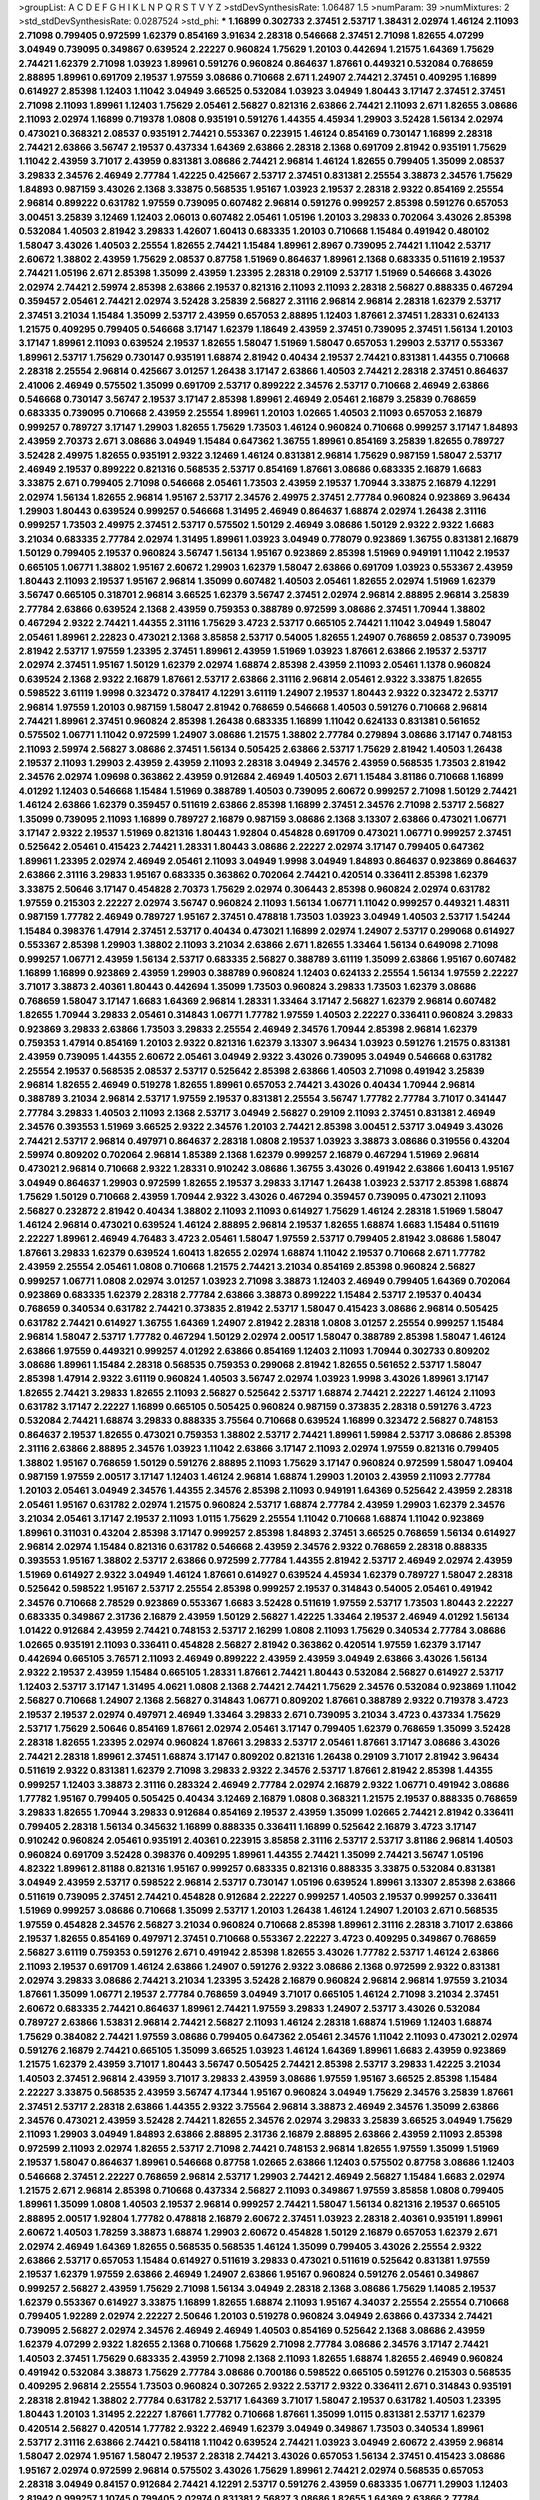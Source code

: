 >groupList:
A C D E F G H I K L
N P Q R S T V Y Z 
>stdDevSynthesisRate:
1.06487 1.5 
>numParam:
39
>numMixtures:
2
>std_stdDevSynthesisRate:
0.0287524
>std_phi:
***
1.16899 0.302733 2.37451 2.53717 1.38431 2.02974 1.46124 2.11093 2.71098 0.799405
0.972599 1.62379 0.854169 3.91634 2.28318 0.546668 2.37451 2.71098 1.82655 4.07299
3.04949 0.739095 0.349867 0.639524 2.22227 0.960824 1.75629 1.20103 0.442694 1.21575
1.64369 1.75629 2.74421 1.62379 2.71098 1.03923 1.89961 0.591276 0.960824 0.864637
1.87661 0.449321 0.532084 0.768659 2.88895 1.89961 0.691709 2.19537 1.97559 3.08686
0.710668 2.671 1.24907 2.74421 2.37451 0.409295 1.16899 0.614927 2.85398 1.12403
1.11042 3.04949 3.66525 0.532084 1.03923 3.04949 1.80443 3.17147 2.37451 2.37451
2.71098 2.11093 1.89961 1.12403 1.75629 2.05461 2.56827 0.821316 2.63866 2.74421
2.11093 2.671 1.82655 3.08686 2.11093 2.02974 1.16899 0.719378 1.0808 0.935191
0.591276 1.44355 4.45934 1.29903 3.52428 1.56134 2.02974 0.473021 0.368321 2.08537
0.935191 2.74421 0.553367 0.223915 1.46124 0.854169 0.730147 1.16899 2.28318 2.74421
2.63866 3.56747 2.19537 0.437334 1.64369 2.63866 2.28318 2.1368 0.691709 2.81942
0.935191 1.75629 1.11042 2.43959 3.71017 2.43959 0.831381 3.08686 2.74421 2.96814
1.46124 1.82655 0.799405 1.35099 2.08537 3.29833 2.34576 2.46949 2.77784 1.42225
0.425667 2.53717 2.37451 0.831381 2.25554 3.38873 2.34576 1.75629 1.84893 0.987159
3.43026 2.1368 3.33875 0.568535 1.95167 1.03923 2.19537 2.28318 2.9322 0.854169
2.25554 2.96814 0.899222 0.631782 1.97559 0.739095 0.607482 2.96814 0.591276 0.999257
2.85398 0.591276 0.657053 3.00451 3.25839 3.12469 1.12403 2.06013 0.607482 2.05461
1.05196 1.20103 3.29833 0.702064 3.43026 2.85398 0.532084 1.40503 2.81942 3.29833
1.42607 1.60413 0.683335 1.20103 0.710668 1.15484 0.491942 0.480102 1.58047 3.43026
1.40503 2.25554 1.82655 2.74421 1.15484 1.89961 2.8967 0.739095 2.74421 1.11042
2.53717 2.60672 1.38802 2.43959 1.75629 2.08537 0.87758 1.51969 0.864637 1.89961
2.1368 0.683335 0.511619 2.19537 2.74421 1.05196 2.671 2.85398 1.35099 2.43959
1.23395 2.28318 0.29109 2.53717 1.51969 0.546668 3.43026 2.02974 2.74421 2.59974
2.85398 2.63866 2.19537 0.821316 2.11093 2.11093 2.28318 2.56827 0.888335 0.467294
0.359457 2.05461 2.74421 2.02974 3.52428 3.25839 2.56827 2.31116 2.96814 2.96814
2.28318 1.62379 2.53717 2.37451 3.21034 1.15484 1.35099 2.53717 2.43959 0.657053
2.88895 1.12403 1.87661 2.37451 1.28331 0.624133 1.21575 0.409295 0.799405 0.546668
3.17147 1.62379 1.18649 2.43959 2.37451 0.739095 2.37451 1.56134 1.20103 3.17147
1.89961 2.11093 0.639524 2.19537 1.82655 1.58047 1.51969 1.58047 0.657053 1.29903
2.53717 0.553367 1.89961 2.53717 1.75629 0.730147 0.935191 1.68874 2.81942 0.40434
2.19537 2.74421 0.831381 1.44355 0.710668 2.28318 2.25554 2.96814 0.425667 3.01257
1.26438 3.17147 2.63866 1.40503 2.74421 2.28318 2.37451 0.864637 2.41006 2.46949
0.575502 1.35099 0.691709 2.53717 0.899222 2.34576 2.53717 0.710668 2.46949 2.63866
0.546668 0.730147 3.56747 2.19537 3.17147 2.85398 1.89961 2.46949 2.05461 2.16879
3.25839 0.768659 0.683335 0.739095 0.710668 2.43959 2.25554 1.89961 1.20103 1.02665
1.40503 2.11093 0.657053 2.16879 0.999257 0.789727 3.17147 1.29903 1.82655 1.75629
1.73503 1.46124 0.960824 0.710668 0.999257 3.17147 1.84893 2.43959 2.70373 2.671
3.08686 3.04949 1.15484 0.647362 1.36755 1.89961 0.854169 3.25839 1.82655 0.789727
3.52428 2.49975 1.82655 0.935191 2.9322 3.12469 1.46124 0.831381 2.96814 1.75629
0.987159 1.58047 2.53717 2.46949 2.19537 0.899222 0.821316 0.568535 2.53717 0.854169
1.87661 3.08686 0.683335 2.16879 1.6683 3.33875 2.671 0.799405 2.71098 0.546668
2.05461 1.73503 2.43959 2.19537 1.70944 3.33875 2.16879 4.12291 2.02974 1.56134
1.82655 2.96814 1.95167 2.53717 2.34576 2.49975 2.37451 2.77784 0.960824 0.923869
3.96434 1.29903 1.80443 0.639524 0.999257 0.546668 1.31495 2.46949 0.864637 1.68874
2.02974 1.26438 2.31116 0.999257 1.73503 2.49975 2.37451 2.53717 0.575502 1.50129
2.46949 3.08686 1.50129 2.9322 2.9322 1.6683 3.21034 0.683335 2.77784 2.02974
1.31495 1.89961 1.03923 3.04949 0.778079 0.923869 1.36755 0.831381 2.16879 1.50129
0.799405 2.19537 0.960824 3.56747 1.56134 1.95167 0.923869 2.85398 1.51969 0.949191
1.11042 2.19537 0.665105 1.06771 1.38802 1.95167 2.60672 1.29903 1.62379 1.58047
2.63866 0.691709 1.03923 0.553367 2.43959 1.80443 2.11093 2.19537 1.95167 2.96814
1.35099 0.607482 1.40503 2.05461 1.82655 2.02974 1.51969 1.62379 3.56747 0.665105
0.318701 2.96814 3.66525 1.62379 3.56747 2.37451 2.02974 2.96814 2.88895 2.96814
3.25839 2.77784 2.63866 0.639524 2.1368 2.43959 0.759353 0.388789 0.972599 3.08686
2.37451 1.70944 1.38802 0.467294 2.9322 2.74421 1.44355 2.31116 1.75629 3.4723
2.53717 0.665105 2.74421 1.11042 3.04949 1.58047 2.05461 1.89961 2.22823 0.473021
2.1368 3.85858 2.53717 0.54005 1.82655 1.24907 0.768659 2.08537 0.739095 2.81942
2.53717 1.97559 1.23395 2.37451 1.89961 2.43959 1.51969 1.03923 1.87661 2.63866
2.19537 2.53717 2.02974 2.37451 1.95167 1.50129 1.62379 2.02974 1.68874 2.85398
2.43959 2.11093 2.05461 1.1378 0.960824 0.639524 2.1368 2.9322 2.16879 1.87661
2.53717 2.63866 2.31116 2.96814 2.05461 2.9322 3.33875 1.82655 0.598522 3.61119
1.9998 0.323472 0.378417 4.12291 3.61119 1.24907 2.19537 1.80443 2.9322 0.323472
2.53717 2.96814 1.97559 1.20103 0.987159 1.58047 2.81942 0.768659 0.546668 1.40503
0.591276 0.710668 2.96814 2.74421 1.89961 2.37451 0.960824 2.85398 1.26438 0.683335
1.16899 1.11042 0.624133 0.831381 0.561652 0.575502 1.06771 1.11042 0.972599 1.24907
3.08686 1.21575 1.38802 2.77784 0.279894 3.08686 3.17147 0.748153 2.11093 2.59974
2.56827 3.08686 2.37451 1.56134 0.505425 2.63866 2.53717 1.75629 2.81942 1.40503
1.26438 2.19537 2.11093 1.29903 2.43959 2.43959 2.11093 2.28318 3.04949 2.34576
2.43959 0.568535 1.73503 2.81942 2.34576 2.02974 1.09698 0.363862 2.43959 0.912684
2.46949 1.40503 2.671 1.15484 3.81186 0.710668 1.16899 4.01292 1.12403 0.546668
1.15484 1.51969 0.388789 1.40503 0.739095 2.60672 0.999257 2.71098 1.50129 2.74421
1.46124 2.63866 1.62379 0.359457 0.511619 2.63866 2.85398 1.16899 2.37451 2.34576
2.71098 2.53717 2.56827 1.35099 0.739095 2.11093 1.16899 0.789727 2.16879 0.987159
3.08686 2.1368 3.13307 2.63866 0.473021 1.06771 3.17147 2.9322 2.19537 1.51969
0.821316 1.80443 1.92804 0.454828 0.691709 0.473021 1.06771 0.999257 2.37451 0.525642
2.05461 0.415423 2.74421 1.28331 1.80443 3.08686 2.22227 2.02974 3.17147 0.799405
0.647362 1.89961 1.23395 2.02974 2.46949 2.05461 2.11093 3.04949 1.9998 3.04949
1.84893 0.864637 0.923869 0.864637 2.63866 2.31116 3.29833 1.95167 0.683335 0.363862
0.702064 2.74421 0.420514 0.336411 2.85398 1.62379 3.33875 2.50646 3.17147 0.454828
2.70373 1.75629 2.02974 0.306443 2.85398 0.960824 2.02974 0.631782 1.97559 0.215303
2.22227 2.02974 3.56747 0.960824 2.11093 1.56134 1.06771 1.11042 0.999257 0.449321
1.48311 0.987159 1.77782 2.46949 0.789727 1.95167 2.37451 0.478818 1.73503 1.03923
3.04949 1.40503 2.53717 1.54244 1.15484 0.398376 1.47914 2.37451 2.53717 0.40434
0.473021 1.16899 2.02974 1.24907 2.53717 0.299068 0.614927 0.553367 2.85398 1.29903
1.38802 2.11093 3.21034 2.63866 2.671 1.82655 1.33464 1.56134 0.649098 2.71098
0.999257 1.06771 2.43959 1.56134 2.53717 0.683335 2.56827 0.388789 3.61119 1.35099
2.63866 1.95167 0.607482 1.16899 1.16899 0.923869 2.43959 1.29903 0.388789 0.960824
1.12403 0.624133 2.25554 1.56134 1.97559 2.22227 3.71017 3.38873 2.40361 1.80443
0.442694 1.35099 1.73503 0.960824 3.29833 1.73503 1.62379 3.08686 0.768659 1.58047
3.17147 1.6683 1.64369 2.96814 1.28331 1.33464 3.17147 2.56827 1.62379 2.96814
0.607482 1.82655 1.70944 3.29833 2.05461 0.314843 1.06771 1.77782 1.97559 1.40503
2.22227 0.336411 0.960824 3.29833 0.923869 3.29833 2.63866 1.73503 3.29833 2.25554
2.46949 2.34576 1.70944 2.85398 2.96814 1.62379 0.759353 1.47914 0.854169 1.20103
2.9322 0.821316 1.62379 3.13307 3.96434 1.03923 0.591276 1.21575 0.831381 2.43959
0.739095 1.44355 2.60672 2.05461 3.04949 2.9322 3.43026 0.739095 3.04949 0.546668
0.631782 2.25554 2.19537 0.568535 2.08537 2.53717 0.525642 2.85398 2.63866 1.40503
2.71098 0.491942 3.25839 2.96814 1.82655 2.46949 0.519278 1.82655 1.89961 0.657053
2.74421 3.43026 0.40434 1.70944 2.96814 0.388789 3.21034 2.96814 2.53717 1.97559
2.19537 0.831381 2.25554 3.56747 1.77782 2.77784 3.71017 0.341447 2.77784 3.29833
1.40503 2.11093 2.1368 2.53717 3.04949 2.56827 0.29109 2.11093 2.37451 0.831381
2.46949 2.34576 0.393553 1.51969 3.66525 2.9322 2.34576 1.20103 2.74421 2.85398
3.00451 2.53717 3.04949 3.43026 2.74421 2.53717 2.96814 0.497971 0.864637 2.28318
1.0808 2.19537 1.03923 3.38873 3.08686 0.319556 0.43204 2.59974 0.809202 0.702064
2.96814 1.85389 2.1368 1.62379 0.999257 2.16879 0.467294 1.51969 2.96814 0.473021
2.96814 0.710668 2.9322 1.28331 0.910242 3.08686 1.36755 3.43026 0.491942 2.63866
1.60413 1.95167 3.04949 0.864637 1.29903 0.972599 1.82655 2.19537 3.29833 3.17147
1.26438 1.03923 2.53717 2.85398 1.68874 1.75629 1.50129 0.710668 2.43959 1.70944
2.9322 3.43026 0.467294 0.359457 0.739095 0.473021 2.11093 2.56827 0.232872 2.81942
0.40434 1.38802 2.11093 2.11093 0.614927 1.75629 1.46124 2.28318 1.51969 1.58047
1.46124 2.96814 0.473021 0.639524 1.46124 2.88895 2.96814 2.19537 1.82655 1.68874
1.6683 1.15484 0.511619 2.22227 1.89961 2.46949 4.76483 3.4723 2.05461 1.58047
1.97559 2.53717 0.799405 2.81942 3.08686 1.58047 1.87661 3.29833 1.62379 0.639524
1.60413 1.82655 2.02974 1.68874 1.11042 2.19537 0.710668 2.671 1.77782 2.43959
2.25554 2.05461 1.0808 0.710668 1.21575 2.74421 3.21034 0.854169 2.85398 0.960824
2.56827 0.999257 1.06771 1.0808 2.02974 3.01257 1.03923 2.71098 3.38873 1.12403
2.46949 0.799405 1.64369 0.702064 0.923869 0.683335 1.62379 2.28318 2.77784 2.63866
3.38873 0.899222 1.15484 2.53717 2.19537 0.40434 0.768659 0.340534 0.631782 2.74421
0.373835 2.81942 2.53717 1.58047 0.415423 3.08686 2.96814 0.505425 0.631782 2.74421
0.614927 1.36755 1.64369 1.24907 2.81942 2.28318 1.0808 3.01257 2.25554 0.999257
1.15484 2.96814 1.58047 2.53717 1.77782 0.467294 1.50129 2.02974 2.00517 1.58047
0.388789 2.85398 1.58047 1.46124 2.63866 1.97559 0.449321 0.999257 4.01292 2.63866
0.854169 1.12403 2.11093 1.70944 0.302733 0.809202 3.08686 1.89961 1.15484 2.28318
0.568535 0.759353 0.299068 2.81942 1.82655 0.561652 2.53717 1.58047 2.85398 1.47914
2.9322 3.61119 0.960824 1.40503 3.56747 2.02974 1.03923 1.9998 3.43026 1.89961
3.17147 1.82655 2.74421 3.29833 1.82655 2.11093 2.56827 0.525642 2.53717 1.68874
2.74421 2.22227 1.46124 2.11093 0.631782 3.17147 2.22227 1.16899 0.665105 0.505425
0.960824 0.987159 0.373835 2.28318 0.591276 3.4723 0.532084 2.74421 1.68874 3.29833
0.888335 3.75564 0.710668 0.639524 1.16899 0.323472 2.56827 0.748153 0.864637 2.19537
1.82655 0.473021 0.759353 1.38802 2.53717 2.74421 1.89961 1.59984 2.53717 3.08686
2.85398 2.31116 2.63866 2.88895 2.34576 1.03923 1.11042 2.63866 3.17147 2.11093
2.02974 1.97559 0.821316 0.799405 1.38802 1.95167 0.768659 1.50129 0.591276 2.88895
2.11093 1.75629 3.17147 0.960824 0.972599 1.58047 1.09404 0.987159 1.97559 2.00517
3.17147 1.12403 1.46124 2.96814 1.68874 1.29903 1.20103 2.43959 2.11093 2.77784
1.20103 2.05461 3.04949 2.34576 1.44355 2.34576 2.85398 2.11093 0.949191 1.64369
0.525642 2.43959 2.28318 2.05461 1.95167 0.631782 2.02974 1.21575 0.960824 2.53717
1.68874 2.77784 2.43959 1.29903 1.62379 2.34576 3.21034 2.05461 3.17147 2.19537
2.11093 1.0115 1.75629 2.25554 1.11042 0.710668 1.68874 1.11042 0.923869 1.89961
0.311031 0.43204 2.85398 3.17147 0.999257 2.85398 1.84893 2.37451 3.66525 0.768659
1.56134 0.614927 2.96814 2.02974 1.15484 0.821316 0.631782 0.546668 2.43959 2.34576
2.9322 0.768659 2.28318 0.888335 0.393553 1.95167 1.38802 2.53717 2.63866 0.972599
2.77784 1.44355 2.81942 2.53717 2.46949 2.02974 2.43959 1.51969 0.614927 2.9322
3.04949 1.46124 1.87661 0.614927 0.639524 4.45934 1.62379 0.789727 1.58047 2.28318
0.525642 0.598522 1.95167 2.53717 2.25554 2.85398 0.999257 2.19537 0.314843 0.54005
2.05461 0.491942 2.34576 0.710668 2.78529 0.923869 0.553367 1.6683 3.52428 0.511619
1.97559 2.53717 1.73503 1.80443 2.22227 0.683335 0.349867 2.31736 2.16879 2.43959
1.50129 2.56827 1.42225 1.33464 2.19537 2.46949 4.01292 1.56134 1.01422 0.912684
2.43959 2.74421 0.748153 2.53717 2.16299 1.0808 2.11093 1.75629 0.340534 2.77784
3.08686 1.02665 0.935191 2.11093 0.336411 0.454828 2.56827 2.81942 0.363862 0.420514
1.97559 1.62379 3.17147 0.442694 0.665105 3.76571 2.11093 2.46949 0.899222 2.43959
2.43959 3.04949 2.63866 3.43026 1.56134 2.9322 2.19537 2.43959 1.15484 0.665105
1.28331 1.87661 2.74421 1.80443 0.532084 2.56827 0.614927 2.53717 1.12403 2.53717
3.17147 1.31495 4.0621 1.0808 2.1368 2.74421 2.74421 1.75629 2.34576 0.532084
0.923869 1.11042 2.56827 0.710668 1.24907 2.1368 2.56827 0.314843 1.06771 0.809202
1.87661 0.388789 2.9322 0.719378 3.4723 2.19537 2.19537 2.02974 0.497971 2.46949
1.33464 3.29833 2.671 0.739095 3.21034 3.4723 0.437334 1.75629 2.53717 1.75629
2.50646 0.854169 1.87661 2.02974 2.05461 3.17147 0.799405 1.62379 0.768659 1.35099
3.52428 2.28318 1.82655 1.23395 2.02974 0.960824 1.87661 3.29833 2.53717 2.05461
1.87661 3.17147 3.08686 3.43026 2.74421 2.28318 1.89961 2.37451 1.68874 3.17147
0.809202 0.821316 1.26438 0.29109 3.71017 2.81942 3.96434 0.511619 2.9322 0.831381
1.62379 2.71098 3.29833 2.9322 2.34576 2.53717 1.87661 2.81942 2.85398 1.44355
0.999257 1.12403 3.38873 2.31116 0.283324 2.46949 2.77784 2.02974 2.16879 2.9322
1.06771 0.491942 3.08686 1.77782 1.95167 0.799405 0.505425 0.40434 3.12469 2.16879
1.0808 0.368321 1.21575 2.19537 0.888335 0.768659 3.29833 1.82655 1.70944 3.29833
0.912684 0.854169 2.19537 2.43959 1.35099 1.02665 2.74421 2.81942 0.336411 0.799405
2.28318 1.56134 0.345632 1.16899 0.888335 0.336411 1.16899 0.525642 2.16879 3.4723
3.17147 0.910242 0.960824 2.05461 0.935191 2.40361 0.223915 3.85858 2.31116 2.53717
2.53717 3.81186 2.96814 1.40503 0.960824 0.691709 3.52428 0.398376 0.409295 1.89961
1.44355 2.74421 1.35099 2.74421 3.56747 1.05196 4.82322 1.89961 2.81188 0.821316
1.95167 0.999257 0.683335 0.821316 0.888335 3.33875 0.532084 0.831381 3.04949 2.43959
2.53717 0.598522 2.96814 2.53717 0.730147 1.05196 0.639524 1.89961 3.13307 2.85398
2.63866 0.511619 0.739095 2.37451 2.74421 0.454828 0.912684 2.22227 0.999257 1.40503
2.19537 0.999257 0.336411 1.51969 0.999257 3.08686 0.710668 1.35099 2.53717 1.20103
1.26438 1.46124 1.24907 1.20103 2.671 0.568535 1.97559 0.454828 2.34576 2.56827
3.21034 0.960824 0.710668 2.85398 1.89961 2.31116 2.28318 3.71017 2.63866 2.19537
1.82655 0.854169 0.497971 2.37451 0.710668 0.553367 2.22227 3.4723 0.409295 0.349867
0.768659 2.56827 3.61119 0.759353 0.591276 2.671 0.491942 2.85398 1.82655 3.43026
1.77782 2.53717 1.46124 2.63866 2.11093 2.19537 0.691709 1.46124 2.63866 1.24907
0.591276 2.9322 3.08686 2.1368 0.972599 2.9322 0.831381 2.02974 3.29833 3.08686
2.74421 3.21034 1.23395 3.52428 2.16879 0.960824 2.96814 2.96814 1.97559 3.21034
1.87661 1.35099 1.06771 2.19537 2.77784 0.768659 3.04949 3.71017 0.665105 1.46124
2.71098 3.21034 2.37451 2.60672 0.683335 2.74421 0.864637 1.89961 2.74421 1.97559
3.29833 1.24907 2.53717 3.43026 0.532084 0.789727 2.63866 1.53831 2.96814 2.74421
2.56827 2.11093 1.46124 2.28318 1.68874 1.51969 1.12403 1.68874 1.75629 0.384082
2.74421 1.97559 3.08686 0.799405 0.647362 2.05461 2.34576 1.11042 2.11093 0.473021
2.02974 0.591276 2.16879 2.74421 0.665105 1.35099 3.66525 1.03923 1.46124 1.64369
1.89961 1.6683 2.43959 0.923869 1.21575 1.62379 2.43959 3.71017 1.80443 3.56747
0.505425 2.74421 2.85398 2.53717 3.29833 1.42225 3.21034 1.40503 2.37451 2.96814
2.43959 3.71017 3.29833 2.43959 3.08686 1.97559 1.95167 3.66525 2.85398 1.15484
2.22227 3.33875 0.568535 2.43959 3.56747 4.17344 1.95167 0.960824 3.04949 1.75629
2.34576 3.25839 1.87661 2.37451 2.53717 2.28318 2.63866 1.44355 2.9322 3.75564
2.96814 3.38873 2.46949 2.34576 1.35099 2.63866 2.34576 0.473021 2.43959 3.52428
2.74421 1.82655 2.34576 2.02974 3.29833 3.25839 3.66525 3.04949 1.75629 2.11093
1.29903 3.04949 1.84893 2.63866 2.88895 2.31736 2.16879 2.88895 2.63866 2.43959
2.11093 2.85398 0.972599 2.11093 2.02974 1.82655 2.53717 2.71098 2.74421 0.748153
2.96814 1.82655 1.97559 1.35099 1.51969 2.19537 1.58047 0.864637 1.89961 0.546668
0.87758 1.02665 2.63866 1.12403 0.575502 0.87758 3.08686 1.12403 0.546668 2.37451
2.22227 0.768659 2.96814 2.53717 1.29903 2.74421 2.46949 2.56827 1.15484 1.6683
2.02974 1.21575 2.671 2.96814 2.85398 0.710668 0.437334 2.56827 2.11093 0.349867
1.97559 3.85858 1.0808 0.799405 1.89961 1.35099 1.0808 1.40503 2.19537 2.96814
0.999257 2.74421 1.58047 1.56134 0.821316 2.19537 0.665105 2.88895 2.00517 1.92804
1.77782 0.478818 2.16879 2.60672 2.37451 1.03923 2.28318 2.40361 0.935191 1.89961
2.60672 1.40503 1.78259 3.38873 1.68874 1.29903 2.60672 0.454828 1.50129 2.16879
0.657053 1.62379 2.671 2.02974 2.46949 1.64369 1.82655 0.568535 0.568535 1.46124
1.35099 0.799405 3.43026 2.25554 2.9322 2.63866 2.53717 0.657053 1.15484 0.614927
0.511619 3.29833 0.473021 0.511619 0.525642 0.831381 1.97559 2.19537 1.62379 1.97559
2.63866 2.46949 1.24907 2.63866 1.95167 0.960824 0.591276 2.05461 0.349867 0.999257
2.56827 2.43959 1.75629 2.71098 1.56134 3.04949 2.28318 2.1368 3.08686 1.75629
1.14085 2.19537 1.62379 0.553367 0.614927 3.33875 1.16899 1.82655 1.68874 2.11093
1.95167 4.34037 2.25554 2.25554 0.710668 0.799405 1.92289 2.02974 2.22227 2.50646
1.20103 0.519278 0.960824 3.04949 2.63866 0.437334 2.74421 0.739095 2.56827 2.02974
2.34576 2.46949 2.46949 1.40503 0.854169 0.525642 2.1368 3.08686 2.43959 1.62379
4.07299 2.9322 1.82655 2.1368 0.710668 1.75629 2.71098 2.77784 3.08686 2.34576
3.17147 2.74421 1.40503 2.37451 1.75629 0.683335 2.43959 2.71098 2.1368 2.11093
1.82655 1.68874 1.82655 2.46949 0.960824 0.491942 0.532084 3.38873 1.75629 2.77784
3.08686 0.700186 0.598522 0.665105 0.591276 0.215303 0.568535 0.409295 2.96814 2.25554
1.73503 0.960824 0.307265 2.9322 2.53717 2.9322 0.336411 2.671 0.314843 0.935191
2.28318 2.81942 1.38802 2.77784 0.631782 2.53717 1.64369 3.71017 1.58047 2.19537
0.631782 1.40503 1.23395 1.80443 1.20103 1.31495 2.22227 1.87661 1.77782 0.710668
1.87661 1.35099 1.0115 0.831381 2.53717 1.62379 0.420514 2.56827 0.420514 1.77782
2.9322 2.46949 1.62379 3.04949 0.349867 1.73503 0.340534 1.89961 2.53717 2.31116
2.63866 2.74421 0.584118 1.11042 0.639524 2.74421 1.03923 3.04949 2.60672 2.43959
2.96814 1.58047 2.02974 1.95167 1.58047 2.19537 2.28318 2.74421 3.43026 0.657053
1.56134 2.37451 0.415423 3.08686 1.95167 2.02974 0.972599 2.96814 0.575502 3.43026
1.75629 1.89961 2.74421 2.02974 0.568535 0.657053 2.28318 3.04949 0.84157 0.912684
2.74421 4.12291 2.53717 0.591276 2.43959 0.683335 1.06771 1.29903 1.12403 2.81942
0.999257 1.10745 0.799405 2.02974 0.831381 2.56827 3.08686 1.82655 1.64369 2.63866
2.77784 0.899222 2.63866 1.92804 2.53717 1.82655 2.31116 2.1368 2.37451 1.64369
2.85398 1.24907 1.50129 2.16879 1.95167 1.58047 0.657053 0.473021 1.24907 1.44355
0.665105 2.85398 3.4723 1.0808 0.999257 2.85398 0.999257 1.80443 1.15484 2.11093
2.19537 2.25554 3.17147 2.74421 1.97559 0.831381 1.62379 2.671 3.43026 2.63866
1.97559 2.96814 0.473021 2.53717 0.809202 2.34576 3.25839 2.74421 1.82655 1.06771
1.60413 3.08686 3.62088 3.56747 3.24968 0.683335 2.31116 4.01292 1.89961 1.0808
3.04949 1.50129 0.568535 3.04949 0.768659 0.888335 2.9322 2.74421 1.59984 3.21034
2.37451 2.37451 3.21034 1.12403 0.888335 1.44355 1.12403 0.349867 0.473021 0.710668
3.71017 1.50129 0.710668 2.85398 1.95167 2.43959 0.864637 1.26438 2.63866 2.63866
2.74421 3.4723 1.75629 2.22227 0.691709 0.935191 1.70944 2.43959 1.58047 2.28318
2.63866 1.03923 0.272427 3.52428 1.16899 3.04949 0.691709 0.710668 2.71098 3.21034
2.96814 3.71017 0.899222 2.28318 1.24907 2.53717 2.46949 2.43959 2.46949 3.08686
0.759353 2.34576 1.68874 1.58047 1.84893 0.294657 3.17147 3.17147 2.28318 0.631782
1.82655 2.37451 3.17147 3.04949 0.568535 2.85398 2.60672 0.525642 0.789727 2.53717
2.74421 0.960824 0.710668 2.49975 3.81186 3.71017 2.46949 1.0808 2.85398 1.09698
2.63866 0.181327 0.473021 0.888335 2.37451 2.34576 3.21034 2.63866 1.15484 2.56827
1.95167 1.82655 2.74421 1.92804 0.546668 2.22823 2.05461 1.02665 0.899222 2.16879
2.85398 0.864637 0.768659 3.43026 2.43959 1.95167 1.56134 1.03923 2.11093 3.25839
1.6683 1.53831 0.691709 2.53717 1.29903 1.29903 1.58047 1.75629 2.77784 2.22227
0.831381 2.53717 1.64369 0.254961 0.327436 0.491942 1.62379 2.19537 0.473021 3.52428
0.691709 2.34576 0.302733 2.56827 0.449321 0.639524 0.999257 1.26438 1.89961 0.560149
2.11093 1.40503 0.473021 1.29903 2.77784 1.80443 0.683335 2.671 1.54244 2.671
0.683335 1.97559 0.425667 2.85398 2.74421 1.28331 0.888335 2.53717 2.56827 1.58047
0.999257 2.53717 3.08686 1.46124 0.809202 1.35099 2.53717 2.53717 2.53717 0.739095
0.314843 1.24907 0.505425 3.85858 2.88895 1.28331 4.0621 2.74421 0.363862 2.11093
2.9322 3.04949 1.58047 1.48311 0.923869 3.21034 2.63866 1.21575 2.9322 1.95167
2.28318 1.06771 3.52428 2.71098 2.02974 0.383054 2.19537 0.999257 2.46949 3.08686
0.719378 1.95167 1.50129 1.0115 2.60672 3.96434 0.505425 0.739095 0.485986 2.02974
2.1368 1.56134 0.691709 0.553367 2.59974 3.62088 2.43959 2.00517 0.935191 0.864637
1.15484 1.40503 1.75629 1.54244 0.949191 2.78529 1.03923 0.960824 1.35099 3.4723
1.15484 1.62379 1.82655 3.56747 2.74421 0.739095 2.74421 1.06771 2.77784 0.363862
3.08686 0.649098 2.02974 1.95167 1.03923 1.70944 0.923869 2.25554 1.29903 2.40361
1.0808 2.81942 3.25839 0.999257 0.532084 3.85858 2.53717 2.53717 2.22227 1.70944
2.85398 2.37451 0.491942 2.19537 0.831381 2.60672 1.05196 0.327436 3.43026 3.38873
2.25554 0.525642 2.74421 2.11093 2.05461 2.40361 1.82655 1.82655 0.899222 0.854169
1.87661 2.37451 1.70944 1.46124 2.37451 1.89961 0.409295 1.0115 1.80443 0.340534
1.15484 3.04949 1.23395 0.864637 2.37451 2.19537 1.18649 2.37451 0.987159 2.43959
1.24907 2.25554 1.03923 0.683335 0.960824 3.17147 0.683335 1.0808 2.74421 1.60413
2.25554 1.40503 1.58047 0.739095 2.77784 1.0115 1.95167 0.999257 0.759353 2.81942
0.485986 1.68874 0.299068 3.00451 1.51969 1.62379 2.85398 2.19537 2.63866 0.888335
0.442694 3.04949 1.29903 0.657053 0.437334 2.60672 2.53717 0.923869 1.29903 1.87661
0.831381 2.11093 2.63866 3.21034 1.97559 0.40434 1.75629 2.43959 2.59974 1.20103
0.349867 3.17147 1.36755 2.85398 1.97559 2.34576 0.999257 2.28318 2.11093 3.01257
2.08537 1.97559 0.739095 0.960824 0.568535 2.22227 1.35099 1.06771 2.19537 3.08686
2.19537 1.02665 2.85398 1.28331 2.19537 2.63866 0.511619 1.75629 1.89961 2.37451
2.02974 3.17147 1.97559 3.17147 1.68874 2.02974 1.82655 3.13307 0.553367 1.89961
0.809202 3.08686 1.0808 3.13307 2.43959 3.04949 2.88895 2.05461 2.19537 1.82655
0.614927 3.04949 1.70944 2.85398 2.74421 0.568535 1.68874 2.53717 1.73503 1.40503
2.85398 2.8967 3.4723 2.28318 2.63866 2.96814 2.11093 2.19537 2.71098 2.08537
3.56747 1.58047 1.55716 2.40361 1.40503 2.46949 1.05196 1.62379 0.546668 3.29833
0.730147 1.35099 1.95167 3.33875 2.63866 0.854169 0.778079 0.546668 3.08686 0.683335
0.568535 2.11093 0.657053 1.23395 1.73503 0.378417 1.58047 0.888335 3.85858 1.89961
1.95167 1.50129 0.960824 2.25554 2.74421 2.53717 3.21034 1.23395 3.21034 2.85398
2.46949 3.21034 1.05196 2.19537 1.70944 0.999257 0.960824 2.53717 2.77784 0.378417
1.68874 0.354155 1.33464 1.84893 0.935191 2.19537 1.40503 1.75629 0.799405 0.683335
3.08686 0.363862 3.00451 1.75629 1.56134 0.657053 2.37451 0.912684 2.85398 2.25554
2.25554 2.74421 2.53717 2.37451 2.53717 0.437334 3.56747 0.29109 2.74421 1.62379
2.71098 2.63866 1.40503 3.56747 2.88895 1.33464 0.420514 0.875233 0.719378 3.43026
2.46949 2.8967 2.40361 2.671 2.9322 2.85398 3.17147 2.19537 2.43959 2.40361
1.38802 4.01292 2.53717 2.19537 0.935191 1.35099 0.568535 0.607482 3.85858 1.01422
0.546668 2.02974 2.85398 1.62379 1.28331 2.77784 3.21034 3.08686 1.11042 1.64369
0.393553 2.8967 0.821316 0.657053 3.43026 2.37451 3.43026 0.999257 1.6683 2.34576
2.81942 1.35099 1.20103 0.485986 3.08686 0.854169 0.647362 2.43959 0.854169 2.96814
2.28318 0.691709 2.85398 0.831381 3.08686 2.74421 2.63866 2.96814 0.223915 1.0808
1.40503 2.19537 1.87661 1.58047 0.768659 2.43959 1.77782 1.56134 2.81942 1.03923
2.56827 1.35099 1.15484 0.799405 1.02665 1.40503 1.23065 2.85398 1.89961 0.683335
0.888335 1.12403 2.25554 1.95167 1.46124 2.46949 3.21034 2.56827 3.08686 0.84157
0.665105 2.28318 0.460402 3.12469 3.17147 1.44355 1.95167 2.53717 2.11093 3.08686
3.04949 2.49975 1.0115 1.06771 3.29833 0.778079 1.82655 3.43026 2.9322 2.71098
2.63866 0.525642 2.53717 1.95167 2.63866 2.34576 2.9322 2.28318 0.710668 3.04949
3.17147 2.19537 1.82655 1.97559 1.05196 0.960824 1.75629 2.671 2.85398 0.899222
1.95167 2.28318 2.74421 3.04949 2.63866 2.63866 0.960824 3.52428 2.19537 0.532084
1.06771 2.19537 3.90586 3.33875 1.51969 2.74421 2.28318 1.35099 0.598522 1.62379
3.17147 2.77784 2.74421 2.56827 0.532084 3.33875 0.639524 2.56827 1.50129 0.972599
0.657053 3.08686 1.11042 0.614927 2.53717 0.960824 1.95167 2.74421 0.683335 0.40434
2.31116 0.972599 0.598522 2.63866 2.96814 0.598522 2.05461 2.37451 1.40503 1.70944
0.454828 1.50129 3.21034 0.568535 2.11093 1.03923 1.0808 0.710668 2.63866 2.43959
0.639524 0.987159 3.17147 0.831381 0.302733 2.46949 0.607482 0.864637 1.16899 2.22227
2.88895 3.56747 2.63866 2.50646 2.34576 1.40503 1.29903 1.33464 0.591276 1.16899
0.314843 1.6683 2.74421 1.95167 0.730147 2.96814 2.63866 0.854169 2.22227 0.899222
1.31495 2.43959 2.56827 3.17147 2.24951 2.71098 3.43026 2.74421 0.525642 1.15484
2.08537 2.85398 3.08686 2.37451 1.68874 0.683335 1.12403 2.37451 2.11093 0.532084
1.95167 1.68874 2.53717 1.68874 1.56134 0.935191 0.568535 2.63866 0.378417 2.02974
0.314843 2.85398 0.525642 2.53717 2.34576 0.561652 0.299068 3.04949 0.511619 2.02974
3.21034 2.9322 1.31495 2.11093 0.923869 0.949191 3.56747 2.25554 1.44355 2.37451
0.279894 1.73503 2.9322 3.08686 2.46949 0.899222 0.923869 2.25554 2.56827 1.64369
3.04949 2.81942 1.05196 1.40503 1.24907 2.11093 2.63866 2.9322 1.42225 0.511619
3.43026 0.888335 2.56827 1.11042 1.12403 3.17147 2.19537 1.75629 0.949191 0.614927
0.511619 2.19537 1.58047 2.81942 1.24907 0.437334 2.74421 1.03923 2.63866 2.11093
3.29833 0.799405 3.85858 0.449321 0.888335 0.505425 2.81942 1.29903 2.19537 0.710668
0.84157 1.56134 0.420514 2.28318 2.63866 2.81942 2.1368 2.02974 3.38873 3.71017
0.710668 0.639524 0.864637 3.43026 1.80443 1.89961 1.56134 1.46124 1.62379 0.473021
0.499306 1.58047 2.85398 2.46949 0.598522 1.80443 2.1368 1.95167 0.491942 2.43959
1.21575 2.671 0.388789 2.28318 2.40361 2.74421 1.92804 1.46124 2.25554 1.82655
0.607482 2.85398 3.85858 1.75629 2.19537 2.49975 0.864637 3.85858 1.60413 2.53717
2.74421 0.383054 2.96814 2.19537 2.671 1.73503 2.74421 1.58047 2.02974 3.21034
2.34576 0.899222 1.46124 0.768659 1.12403 1.50129 1.02665 1.95167 0.946652 1.09404
2.46949 0.525642 0.768659 0.683335 1.80443 1.29903 1.11042 0.230052 3.29833 3.4723
1.68874 1.82655 3.29833 2.1368 1.62379 2.34576 2.19537 2.08537 0.789727 0.614927
2.63866 1.33464 0.398376 1.70944 1.33464 1.31495 1.29903 0.710668 2.671 3.71017
1.75629 3.29833 3.43026 1.89961 2.05461 1.21575 4.12291 3.52428 1.62379 3.29833
0.393553 0.831381 4.45934 3.29833 2.31116 2.46949 3.04949 2.56827 0.719378 1.26438
1.40503 0.454828 0.888335 2.46949 1.15484 3.43026 2.63866 0.657053 0.84157 2.71098
0.478818 1.40503 3.08686 2.43959 2.9322 1.56134 3.04949 0.730147 2.19537 2.96814
1.58047 0.449321 1.50129 2.63866 2.671 3.08686 1.58047 3.29833 3.56747 2.34576
1.02665 3.48161 2.31116 2.43959 2.74421 2.28318 0.473021 1.38802 3.17147 0.831381
2.43959 2.56827 3.66525 0.473021 0.314843 1.0808 2.63866 1.44355 0.261949 0.888335
3.25839 2.19537 0.960824 2.37451 1.03923 0.553367 1.95167 0.354155 2.9322 3.43026
2.63866 2.49975 1.05196 3.38873 0.532084 1.97559 1.95167 0.511619 0.378417 0.935191
2.46949 2.43959 0.799405 2.671 1.0808 2.63866 3.85858 2.34576 1.95167 2.19537
1.95167 3.08686 0.910242 3.17147 2.74421 2.56827 2.96814 2.77784 1.24907 2.60672
1.03923 0.665105 1.03923 0.639524 2.71098 0.759353 2.53717 3.17147 0.449321 2.56827
1.51969 2.11093 2.85398 3.52428 0.987159 0.768659 1.62379 0.532084 0.935191 3.38873
2.25554 1.18332 2.11093 1.21575 2.43959 2.671 0.40434 3.21034 0.546668 2.31116
2.1368 2.74421 2.05461 3.17147 2.50646 2.85398 3.04949 2.53717 0.204516 2.11093
2.81942 3.33875 0.831381 2.37451 0.960824 0.972599 1.40503 1.12403 3.24968 0.454828
2.53717 1.35099 0.748153 0.568535 0.923869 0.899222 2.88895 1.11042 2.56827 2.63866
2.56827 2.63866 3.17147 0.972599 2.11093 3.17147 0.748153 1.35099 1.26438 2.63866
3.61119 0.84157 0.607482 2.43959 1.0808 2.1368 2.41006 1.29903 0.665105 0.799405
2.19537 1.09404 0.657053 0.923869 1.95167 1.62379 3.56747 1.24907 0.960824 2.16879
2.11093 0.546668 3.33875 1.15484 0.607482 1.56134 0.960824 2.85398 2.02974 3.96434
3.04949 1.24907 2.85398 0.899222 2.19537 2.28318 2.43959 1.31495 0.505425 0.710668
3.04949 1.40503 2.63866 0.591276 2.46949 0.683335 1.87661 0.710668 0.40434 0.960824
2.96814 2.37451 1.97559 0.657053 2.1368 2.85398 0.314843 3.17147 1.12403 0.525642
0.864637 1.03923 0.719378 2.9322 2.63866 0.935191 2.34576 2.02974 1.46124 2.43959
0.511619 2.22227 2.28318 2.25554 0.505425 3.17147 1.24907 0.614927 2.19537 2.34576
2.25554 3.08686 1.95167 1.40503 1.0808 2.1368 2.63866 2.85398 1.0808 1.75629
2.74421 3.04949 2.34576 3.17147 2.85398 0.665105 2.96814 1.92289 2.74421 0.639524
2.28318 2.9322 2.74421 1.70944 2.28318 2.85398 1.38802 2.37451 2.11093 1.58047
2.96814 1.64369 1.18649 0.935191 3.56747 2.53717 2.9322 0.888335 2.63866 3.33875
2.37451 2.40361 0.665105 1.24907 2.53717 1.62379 1.05196 1.06771 0.789727 1.44355
0.420514 2.53717 1.92289 1.68874 1.42225 2.85398 2.25554 2.81942 1.16899 2.53717
2.31736 0.691709 2.11093 2.43959 2.43959 1.82655 1.75629 2.53717 3.17147 2.16879
2.05461 1.40503 1.24907 1.50129 1.11042 2.96814 1.77782 2.671 0.854169 2.43959
0.739095 1.35099 2.40361 2.71098 0.739095 2.56827 3.04949 0.657053 0.323472 0.899222
2.22227 1.24907 1.15484 2.74421 0.639524 2.28318 2.81942 2.46949 0.363862 3.17147
0.631782 2.46949 1.18332 2.53717 2.28318 0.327436 2.07979 1.97559 3.29833 3.21034
1.35099 2.05461 2.53717 0.442694 1.0808 0.710668 1.77782 0.363862 2.96814 0.923869
1.95167 0.363862 0.899222 2.96814 0.768659 0.719378 1.56134 1.28331 0.473021 0.460402
2.96814 2.63866 0.739095 2.63866 2.19537 1.56134 3.04949 1.82655 1.89961 1.40503
0.999257 2.34576 3.08686 2.85398 0.336411 3.04949 0.607482 2.63866 1.70944 1.35099
0.789727 2.77784 1.48311 1.33464 1.75629 2.671 1.6683 0.437334 1.58047 0.739095
1.29903 0.864637 1.82655 2.53717 0.345632 1.89961 2.63866 0.972599 1.82655 2.56827
1.50129 2.63866 2.05461 2.19537 1.97559 1.29903 2.02974 1.75629 2.71098 1.6683
1.64369 1.33464 2.19537 2.85398 1.64369 2.34576 3.3477 2.11093 0.87758 1.56134
2.85398 0.340534 1.75629 1.82655 0.485986 2.53717 2.43959 2.19537 2.81942 0.505425
3.52428 1.18649 0.960824 1.51969 1.26438 2.11093 2.46949 1.56134 2.63866 1.50129
0.631782 1.77782 2.19537 1.68874 1.56134 2.74421 2.43959 4.01292 2.34576 2.28318
1.44355 1.29903 0.831381 0.935191 0.912684 0.582555 2.88895 0.505425 2.02974 3.52428
2.19537 2.63866 3.21034 0.778079 1.95167 2.53717 2.96814 1.44355 0.525642 1.11042
1.46124 0.657053 1.44355 0.888335 2.85398 3.96434 0.657053 0.499306 2.53717 0.639524
1.51969 2.96814 0.888335 2.02974 1.33464 0.532084 2.56827 2.74421 2.19537 1.0808
1.40503 1.95167 3.66525 0.854169 2.88895 2.671 0.591276 2.53717 1.64369 2.19537
0.425667 2.28318 1.89961 2.671 3.21034 0.748153 0.393553 1.95167 2.56827 1.95167
2.671 2.19537 1.68874 2.34576 2.25554 2.19537 2.46949 3.04949 0.591276 0.739095
2.37451 1.35099 3.29833 2.11093 3.29833 3.13307 0.532084 1.46124 1.82655 3.17147
0.831381 2.22227 2.11093 1.09698 2.19537 2.1368 3.43026 0.546668 1.03923 1.35099
2.34576 2.16879 2.60672 1.20103 0.799405 0.141571 1.87661 2.1368 1.89961 0.739095
2.81942 0.40434 1.95167 1.29903 1.62379 0.639524 2.37451 2.53717 1.21575 2.40361
2.53717 1.73503 2.85398 3.17147 2.37451 2.43959 1.15484 2.00517 2.05461 1.35099
0.491942 2.63866 1.16899 0.657053 3.71017 2.28318 0.378417 2.85398 2.671 0.525642
0.340534 0.702064 0.987159 0.710668 2.1368 0.591276 3.08686 2.46949 2.16879 1.40503
2.74421 0.639524 2.46949 3.29833 2.37451 1.82655 2.11093 2.85398 1.44355 0.511619
0.935191 0.949191 1.20103 0.525642 0.449321 1.73503 3.33875 0.349867 1.62379 2.16879
0.831381 2.02974 1.05196 1.73503 3.08686 0.473021 2.671 1.0808 2.74421 1.89961
0.821316 1.35099 4.01292 1.0808 3.33875 0.864637 1.97559 2.60672 2.28318 2.9322
2.60672 2.00517 2.9322 0.43204 0.799405 2.28318 0.683335 3.17147 0.748153 1.46124
2.74421 3.08686 1.54244 2.96814 2.74421 3.43026 1.36755 2.9322 0.935191 0.999257
0.923869 2.63866 2.81942 3.33875 0.935191 1.24907 3.00451 2.671 2.74421 1.56134
2.56827 1.33464 0.960824 1.62379 0.575502 2.19537 2.77784 0.999257 1.03923 1.35099
2.81942 1.77782 2.34576 2.46949 3.08686 3.71017 1.97559 0.657053 2.02974 3.4723
2.1368 3.08686 0.54005 0.972599 1.68874 1.56134 4.28783 2.28318 1.20103 0.972599
3.04949 1.62379 1.87661 1.64369 1.97559 0.631782 2.671 1.35099 2.46949 0.437334
0.491942 0.854169 0.363862 0.710668 2.22227 1.42225 1.89961 1.87661 1.75629 1.70944
0.778079 2.53717 2.34576 1.03923 1.73503 2.96814 1.82655 0.614927 2.85398 1.56134
0.960824 1.75629 1.12403 2.02974 1.24907 1.0808 0.665105 0.691709 0.739095 2.34576
1.82655 2.85398 1.87661 1.38802 0.739095 0.363862 1.40503 1.68874 0.43204 2.22227
2.63866 3.66525 2.46949 2.37451 1.56134 1.46124 1.26438 1.95167 1.62379 2.96814
1.87661 3.56747 1.0808 1.47914 2.16879 3.17147 2.43959 2.11093 1.64369 0.854169
0.467294 0.999257 1.40503 3.00451 2.19537 2.60672 0.511619 2.28318 1.97559 2.74421
0.409295 1.75629 1.80443 1.16899 1.16899 2.63866 1.50129 1.75629 1.82655 2.63866
1.0115 2.11093 0.460402 1.0808 2.85398 2.25554 2.46949 2.02974 2.34576 0.972599
2.37451 1.97559 2.71098 1.75629 0.349867 0.923869 1.70944 1.0808 3.04949 2.63866
2.1368 1.18649 2.05461 1.14085 2.02974 0.363862 0.799405 0.485986 1.05196 2.02974
2.63866 0.614927 1.62379 2.46949 2.37451 1.97559 3.17147 1.29903 1.20103 0.84157
1.46124 1.09404 3.17147 0.960824 2.85398 0.780166 1.02665 2.50646 2.96814 0.491942
1.68874 2.16879 1.37122 1.21575 3.75564 1.62379 2.46949 3.21034 2.1368 1.12403
1.80443 2.43959 3.00451 2.53717 3.04949 1.15484 3.17147 0.799405 3.71017 2.05461
2.53717 0.511619 3.21034 3.04949 1.46124 0.912684 1.36755 2.02974 0.54005 2.63866
3.04949 3.08686 2.9322 3.29833 4.28783 0.568535 2.37451 2.9322 2.37451 2.81942
0.639524 1.05196 1.33464 2.28318 2.02974 3.04949 1.87661 2.74421 0.691709 2.74421
2.56827 1.03923 0.789727 0.393553 1.51969 3.29833 0.568535 1.62379 2.96814 2.46949
2.37451 2.63866 2.05461 3.43026 0.730147 3.71017 2.63866 0.87758 1.70944 1.51969
2.85398 2.81942 0.999257 2.9322 2.19537 1.73503 2.19537 0.84157 2.63866 0.336411
0.378417 0.831381 1.16899 0.449321 1.75629 1.31495 1.03923 3.38873 0.960824 0.759353
0.999257 3.52428 3.04949 2.74421 1.20103 3.17147 2.25554 1.58047 1.29903 2.43959
1.77782 1.82655 1.46124 2.96814 3.71017 2.96814 2.59974 3.17147 1.56134 2.60672
3.17147 1.50129 2.63866 2.34576 1.6481 3.90586 2.96814 3.29833 2.63866 1.95167
1.0115 3.17147 1.15484 1.12403 0.349867 0.212696 2.34576 0.710668 1.75629 1.75629
3.13307 2.74421 2.43959 0.442694 0.631782 0.999257 0.799405 2.1368 2.96814 2.74421
2.56827 1.20103 3.04949 1.97559 2.63866 1.68874 2.28318 1.64369 1.29903 0.614927
0.831381 0.831381 2.1368 1.64369 3.85858 4.34037 2.19537 0.864637 0.789727 2.19537
1.82655 1.89961 0.683335 1.29903 0.546668 1.23395 1.75629 0.307265 0.665105 0.345632
1.35099 2.56827 2.88895 0.821316 2.37451 1.95167 0.683335 0.491942 0.972599 2.77784
1.11042 2.19537 0.420514 1.82655 1.40503 0.683335 2.77784 1.31495 2.11093 2.96814
2.43959 1.40503 1.03923 2.77784 1.26438 2.28318 3.13307 2.02974 0.478818 0.40434
2.46949 1.97559 3.17147 0.454828 2.14253 0.809202 0.748153 1.73503 0.614927 0.831381
1.24907 0.568535 2.85398 2.63866 2.671 0.799405 2.40361 1.89961 1.95167 0.511619
0.923869 1.89961 1.95167 1.62379 2.37451 0.923869 0.665105 1.70944 1.75629 2.22227
2.37451 1.95167 1.95167 0.378417 0.269129 0.532084 0.485986 2.34576 1.89961 1.56134
0.854169 2.671 0.314843 3.29833 1.87661 2.43959 2.71098 0.665105 1.68874 2.46949
0.999257 1.20103 1.89961 3.43026 1.75629 2.74421 1.36755 1.24907 0.491942 3.08686
0.607482 4.12291 3.08686 2.74421 3.56747 3.08686 0.748153 2.671 0.299068 1.87661
2.85398 1.16899 2.85398 2.25554 0.251874 1.20103 1.89961 0.739095 2.96814 2.43959
3.21034 2.77784 1.28331 0.393553 0.759353 1.35099 2.671 2.43959 3.13307 0.437334
0.899222 0.831381 2.88895 0.739095 2.63866 3.00451 2.96814 3.29833 2.37451 0.314843
3.00451 0.831381 2.46949 0.383054 1.26438 0.854169 2.37451 2.671 2.96814 2.34576
1.62379 2.96814 2.34576 2.81942 2.02974 2.71098 2.02974 2.56827 0.710668 3.17147
1.95167 0.420514 3.24968 0.949191 2.31116 2.63866 0.415423 3.04949 3.08686 1.51969
2.22227 3.66525 2.671 1.95167 0.949191 0.409295 0.999257 0.467294 2.9322 1.35099
3.81186 1.11042 0.546668 0.657053 2.43959 2.56827 2.671 0.561652 3.21034 1.77782
0.363862 1.40503 1.97559 2.77784 1.24907 0.511619 2.31116 0.854169 0.710668 0.323472
2.28318 1.15484 0.378417 2.53717 2.43959 1.0808 0.639524 3.66525 0.683335 2.19537
1.18332 3.61119 1.62379 2.16879 1.56134 2.28318 2.02974 0.491942 0.505425 2.53717
2.02974 0.665105 1.89961 1.21575 0.553367 3.4723 2.50646 1.29903 0.657053 3.29833
0.949191 2.71098 2.85398 2.70373 3.08686 2.53717 2.88895 2.11093 2.74421 0.665105
2.28318 2.53717 3.48161 2.53717 2.28318 1.84893 3.17147 2.53717 2.19537 2.85398
2.43959 2.11093 2.53717 2.08537 0.739095 2.63866 1.50129 0.759353 1.12403 0.821316
0.768659 2.74421 3.08686 1.16899 0.40434 1.31495 1.64369 0.505425 2.43959 3.08686
3.81186 1.56134 2.37451 0.683335 4.01292 2.19537 3.17147 4.12291 2.85398 1.75629
2.34576 2.43959 1.75629 1.12403 2.34576 0.505425 2.08537 1.35099 2.08537 3.43026
2.08537 2.02974 2.43959 0.373835 0.960824 1.06771 1.75629 2.77784 1.50129 2.31116
2.81942 0.378417 0.43204 0.854169 0.768659 2.05461 1.87661 2.19537 1.95167 2.85398
1.89961 2.11093 1.73503 2.02974 2.53717 1.11042 2.60672 2.46949 2.37451 2.28318
2.19537 2.43959 2.9322 1.50129 2.96814 5.42547 1.50129 3.08686 2.74421 0.691709
1.20103 0.799405 3.04949 1.9998 2.11093 0.299068 1.80443 2.53717 2.43959 2.31116
0.568535 0.935191 1.95167 2.02974 3.29833 0.999257 2.11093 1.46124 1.62379 0.739095
2.1368 1.16899 1.40503 1.46124 0.399445 0.899222 1.95167 2.37451 2.53717 1.24907
1.06771 2.05461 1.95167 1.6683 1.50129 1.62379 2.74421 3.85858 0.888335 1.87661
0.568535 1.82655 2.9322 0.683335 2.34576 0.768659 0.614927 2.81942 1.36755 0.719378
2.11093 1.48311 0.768659 2.37451 1.95167 3.21034 2.96814 2.85398 0.657053 2.9322
0.591276 2.85398 0.409295 2.43959 2.671 0.639524 3.04949 2.11093 3.56747 2.05461
1.95167 0.478818 3.21034 2.96814 2.43959 4.12291 0.710668 1.06771 0.388789 2.43959
0.614927 4.07299 1.35099 2.37451 1.33464 2.37451 2.28318 0.683335 1.29903 2.02974
2.05461 0.591276 0.888335 1.92289 1.12403 1.44355 2.85398 2.77784 0.657053 1.68874
1.82655 0.923869 3.43026 0.821316 1.20103 1.58047 0.691709 2.56827 2.49975 2.00517
2.46949 2.16879 0.665105 0.473021 2.53717 1.75629 2.16879 0.821316 0.864637 0.899222
2.53717 3.29833 0.739095 2.28318 2.96814 1.75629 3.08686 0.631782 2.16879 1.87661
1.33464 2.46949 3.21034 1.68874 1.64369 2.16879 2.63866 3.08686 3.33875 2.74421
2.11093 2.02974 0.363862 1.97559 0.378417 1.68874 2.60672 0.935191 2.85398 1.0808
1.70944 2.40361 0.864637 1.89961 1.15484 3.04949 2.11093 4.12291 1.82655 2.81942
0.799405 1.33464 0.568535 1.50129 0.525642 1.50129 1.68874 1.38802 2.53717 0.532084
2.46949 1.11042 2.19537 2.28318 2.43959 2.31116 2.43959 1.95167 1.56134 1.64369
2.96814 2.671 1.16899 2.25554 2.37451 2.43959 2.46949 2.53717 2.02974 0.420514
2.11093 1.82655 0.935191 1.80443 0.336411 1.95167 1.58047 2.53717 1.55716 0.854169
2.37451 0.719378 2.9322 2.63866 1.68874 1.46124 2.53717 1.40503 1.68874 0.517889
2.46949 3.52428 3.81186 0.212696 2.63866 2.25554 1.68874 1.06771 1.35099 2.96814
0.279894 2.28318 2.25554 2.34576 0.811372 0.188581 2.77784 0.665105 1.73503 1.87661
1.20103 1.42607 3.52428 2.77784 1.75629 0.854169 1.29903 2.74421 2.28318 1.89961
1.95167 3.04949 2.02974 2.81942 1.20103 0.591276 0.532084 1.68874 1.80443 2.96814
2.37451 1.12403 1.40503 2.77784 0.327436 0.864637 0.454828 3.56747 1.24907 0.768659
0.710668 1.40503 1.97559 0.622463 1.97559 1.89961 1.28331 3.43026 2.46949 1.40503
3.43026 2.28318 2.50646 3.21034 2.53717 1.40503 0.467294 3.21034 0.657053 0.532084
1.60413 2.56827 3.17147 2.08537 3.96434 2.74421 2.96814 2.05461 3.04949 2.28318
0.485986 0.739095 3.33875 3.21034 0.657053 2.96814 2.02974 3.01257 0.84157 2.24951
3.56747 2.11093 0.631782 0.631782 1.44355 1.75629 2.19537 3.08686 2.85398 3.17147
1.40503 3.17147 3.71017 2.40361 0.349867 0.393553 1.26438 1.84893 2.53717 1.89961
1.14085 2.56827 1.46124 2.81942 2.19537 1.20103 1.92289 1.29903 2.19537 2.11093
1.35099 2.63866 2.85398 1.82655 2.9322 0.665105 1.77782 2.85398 1.35099 1.97559
3.04949 3.66525 2.28318 2.63866 0.230052 2.40361 1.21575 0.719378 0.363862 1.62379
1.75629 2.56827 3.04949 1.95167 1.6683 3.21034 1.29903 2.71098 2.63866 0.799405
1.58047 0.657053 3.81186 1.75629 1.95167 3.29833 1.75629 1.03923 3.56747 2.37451
1.12403 0.437334 1.38802 0.710668 2.74421 1.31495 2.53717 2.53717 2.11093 1.56134
1.35099 2.77784 2.671 0.598522 0.425667 4.12291 2.9322 1.16899 0.591276 3.17147
2.9322 1.89961 2.37451 2.71098 3.81186 1.35099 0.647362 2.96814 0.888335 2.71098
0.719378 1.40503 2.85398 0.999257 1.68874 2.60672 2.02974 0.279894 0.960824 1.85389
2.74421 1.68874 0.437334 2.11093 0.923869 2.60672 0.525642 0.710668 1.77782 2.85398
2.63866 0.553367 1.03923 1.62379 3.04949 3.4723 3.17147 3.21034 1.56134 0.414311
2.02974 0.657053 2.63866 1.97559 1.09404 2.96814 3.52428 2.85398 2.77784 1.0808
2.46949 2.88895 3.04949 1.77782 2.88895 1.24907 2.34576 2.25554 0.442694 1.68874
2.25554 0.614927 3.43026 0.546668 2.53717 0.899222 1.89961 2.43959 2.56827 1.12403
1.87661 0.393553 1.15484 3.04949 2.28318 1.58047 1.51969 2.43959 2.05461 2.46949
3.85858 2.59974 0.987159 1.0808 1.11042 2.53717 2.74421 1.56134 0.888335 2.31116
1.77782 2.25554 1.75629 1.11042 2.63866 1.82655 1.80443 2.63866 2.02974 3.29833
2.34576 2.46949 1.21575 0.739095 0.454828 1.46124 1.11042 0.960824 0.525642 1.14085
3.08686 1.02665 0.568535 2.63866 1.0808 2.11093 1.36755 2.28318 3.08686 3.33875
1.64369 1.15484 2.63866 2.671 0.759353 0.821316 1.35099 1.51969 1.89961 2.19537
2.59974 2.19537 2.28318 2.96814 3.43026 1.24907 0.519278 2.43959 0.425667 0.491942
1.89961 2.46949 0.923869 3.08686 1.15484 1.50129 1.21575 1.95167 1.73503 1.62379
0.525642 2.74421 0.789727 1.06771 1.6683 1.02665 2.74421 0.460402 3.04949 0.888335
0.739095 1.09404 1.80443 2.11093 2.37451 2.1368 2.96814 3.33875 1.87661 2.43959
1.40503 0.923869 0.657053 0.460402 3.52428 2.96814 2.74421 2.96814 0.368321 1.62379
2.19537 3.08686 2.53717 1.29903 2.96814 2.9322 0.719378 2.53717 1.95167 2.43959
0.425667 1.82655 1.35099 2.11093 3.43026 0.710668 1.58047 0.546668 3.29833 2.9322
1.70944 1.24907 4.01292 1.09404 1.56134 2.60672 2.22227 2.16879 1.38802 2.34576
1.24907 2.67816 2.19537 2.74421 2.34576 2.46949 0.546668 1.70944 2.74421 0.864637
1.95167 1.24907 2.02974 0.759353 2.1368 1.89961 2.43959 0.691709 0.710668 3.12469
1.84893 1.75629 1.73503 2.53717 3.21034 3.81186 2.02974 1.35099 1.62379 1.95167
0.864637 2.11093 1.0808 0.999257 0.739095 2.53717 3.04949 1.28331 2.37451 0.899222
3.66525 1.0808 1.87661 1.27987 0.359457 0.923869 2.34576 2.25554 2.16879 2.96814
2.85398 2.19537 1.51969 1.56134 2.19537 0.614927 0.789727 1.51969 0.960824 0.821316
0.710668 1.68874 1.47914 3.17147 1.87661 2.11093 2.53717 3.08686 1.46124 0.639524
3.38873 1.38802 2.34576 2.85398 0.739095 1.68874 2.11093 2.28318 3.85858 1.89961
1.03923 1.58047 0.923869 2.46949 0.960824 1.89961 2.77784 3.96434 2.74421 2.81942
1.15484 1.29903 0.888335 1.44355 0.186297 2.43959 1.28331 0.473021 1.0808 0.789727
0.414311 3.38873 2.81942 2.1368 0.854169 1.11042 1.51969 2.63866 0.831381 0.568535
1.92804 3.33875 1.36755 3.43026 1.92289 2.96814 2.46949 0.332338 2.85398 2.16879
3.08686 0.923869 1.77782 1.89961 1.73503 2.71098 3.43026 0.665105 0.888335 2.37451
2.19537 1.95167 2.19537 3.29833 3.13307 0.467294 1.50129 0.639524 1.89961 1.0808
0.467294 2.63866 3.17147 3.4723 1.75629 0.789727 0.454828 0.532084 2.96814 1.02665
0.739095 1.24907 1.82655 2.34576 1.56134 2.96814 0.345632 1.28331 2.46949 0.631782
0.888335 3.17147 2.19537 1.50129 0.631782 0.607482 0.420514 2.85398 1.50129 2.02974
2.43959 1.20103 2.1368 3.52428 2.671 2.46949 2.19537 1.75629 2.11093 2.63866
1.28331 1.68874 2.43959 2.22227 2.96814 1.40503 2.05461 0.831381 2.46949 1.97559
1.35099 2.11093 1.95167 1.33464 1.75629 0.691709 1.46124 2.67816 1.75629 2.19537
2.56827 1.24907 2.81942 1.64369 2.16299 1.84893 3.43026 2.19537 0.778079 1.15484
1.40503 2.31116 0.84157 0.575502 3.04949 0.809202 2.43959 3.52428 0.999257 2.37451
0.854169 1.77782 2.74421 3.21034 0.454828 2.16879 2.37451 2.22227 2.63866 1.28331
0.799405 1.80443 0.972599 2.71098 1.97559 3.43026 2.37451 1.01422 1.87661 1.68874
2.43959 1.40503 1.16899 1.50129 0.935191 1.82655 2.63866 0.831381 2.43959 0.491942
1.15484 1.62379 2.71098 0.999257 2.34576 1.02665 1.56134 1.62379 2.53717 1.24907
2.96814 0.467294 2.05461 2.50646 1.95167 0.314843 1.0808 2.71098 3.21034 1.15484
3.33875 2.85398 0.420514 2.85398 1.73503 0.730147 0.821316 3.04949 0.388789 2.53717
0.768659 2.74421 2.19537 2.11093 2.63866 0.299068 0.739095 3.08686 2.9322 2.71098
0.759353 2.53717 0.232872 3.52428 0.710668 0.831381 3.17147 1.64369 2.74421 1.03923
2.37451 1.46124 2.85398 2.88895 2.63866 2.08537 1.35099 0.799405 1.46124 1.15484
1.95167 2.22227 0.584118 2.02974 1.26438 1.06771 0.665105 1.9998 2.81942 1.68874
2.28318 0.854169 2.74421 1.0808 1.26438 3.81186 1.24907 2.34576 2.37451 2.11093
3.04949 1.64369 2.08537 0.999257 2.28318 3.21034 3.04949 0.935191 1.51969 1.46124
3.04949 3.66525 1.20103 2.96814 
>categories:
0 0
1 0
>mixtureAssignment:
0 0 0 0 0 0 0 0 0 0 0 0 0 0 0 0 0 0 0 1 0 0 0 0 0 0 0 0 0 0 0 0 0 0 0 0 0 0 0 1 0 0 0 0 0 0 0 0 0 0
0 0 0 0 0 0 0 0 1 1 0 0 0 0 0 0 0 0 0 0 0 0 0 0 1 0 0 0 0 0 0 0 0 0 0 0 0 0 0 0 0 0 0 0 0 0 0 0 0 0
0 0 0 0 1 0 0 0 1 0 1 0 0 0 1 1 0 0 1 0 1 0 1 1 1 1 1 1 1 0 1 1 1 1 1 0 1 0 0 1 1 0 1 1 0 1 1 1 1 1
1 1 1 0 0 1 0 0 1 1 1 0 1 1 1 0 1 1 0 0 0 1 1 0 0 0 1 1 1 1 0 1 0 0 1 0 1 1 1 1 1 0 1 1 1 1 1 1 1 0
0 1 0 1 1 1 1 1 0 1 1 1 1 0 0 0 1 0 1 1 1 1 0 1 0 0 0 0 0 1 0 0 0 1 1 1 0 0 1 0 1 1 1 0 0 0 1 0 0 1
0 1 0 0 0 0 1 0 1 0 0 0 1 0 0 0 1 0 0 0 1 0 1 1 0 0 0 0 1 0 0 1 0 0 0 0 0 0 0 0 1 1 1 1 1 1 1 0 1 1
1 1 1 1 1 1 0 1 0 1 1 0 0 1 1 1 0 1 1 1 1 1 1 0 0 1 1 1 0 1 1 1 1 1 0 0 1 0 1 1 0 1 0 0 0 1 1 1 1 1
1 0 0 1 1 1 0 1 0 0 1 0 1 1 1 1 1 1 1 1 0 0 0 1 1 1 0 1 1 1 1 1 1 1 0 0 1 1 1 1 1 1 1 1 0 1 1 0 1 0
0 1 0 0 0 1 1 1 1 1 0 0 1 1 1 0 0 0 1 0 0 0 0 0 0 1 0 1 1 0 0 1 1 1 0 0 1 1 1 1 0 0 0 1 1 1 1 0 1 0
1 1 1 1 1 1 1 1 1 1 1 1 0 0 1 1 1 1 0 1 0 1 1 1 0 1 1 1 1 0 0 0 0 0 0 0 0 0 0 0 0 0 0 0 0 1 0 0 0 0
0 0 0 0 1 0 0 0 1 0 1 1 1 1 0 1 1 1 0 1 1 1 1 0 1 0 0 1 0 1 1 0 0 0 0 1 0 0 0 0 1 1 1 0 1 1 1 1 1 1
1 1 0 0 1 1 0 0 1 1 1 0 0 0 0 1 1 1 1 1 1 1 1 1 1 1 1 1 1 1 1 1 0 1 1 1 1 1 1 0 0 0 1 0 0 0 1 1 1 1
1 0 0 0 1 1 0 0 0 0 0 1 1 0 1 0 0 0 0 0 0 0 0 0 0 0 0 0 0 0 0 0 0 0 0 0 0 0 0 0 0 0 0 0 0 0 1 0 0 0
0 1 0 0 1 1 1 0 0 1 1 1 1 1 1 1 0 1 0 1 1 0 0 1 0 0 1 0 0 1 0 0 0 0 0 0 0 0 0 0 0 0 0 0 0 0 0 0 0 0
0 0 0 0 1 0 0 1 1 1 0 0 0 0 1 1 0 0 1 1 1 1 1 0 1 1 1 1 0 1 1 1 1 0 1 1 1 1 1 1 1 0 1 1 0 0 1 1 1 1
1 1 1 1 0 0 1 1 1 1 0 1 1 0 0 1 1 1 1 0 1 1 1 1 1 0 1 1 1 1 1 1 1 1 1 1 0 1 1 1 0 1 1 1 0 0 1 1 1 0
0 1 0 0 1 1 1 1 1 1 1 1 1 1 1 0 0 1 1 0 0 1 1 1 0 1 1 1 1 1 1 0 0 1 1 0 1 1 1 1 1 1 1 0 0 1 1 1 1 1
1 1 1 0 1 1 0 0 0 0 0 0 0 0 0 0 0 0 0 0 0 0 0 0 0 0 0 0 0 0 1 0 0 0 0 0 0 0 0 0 0 0 0 1 1 1 1 1 1 0
1 1 1 1 1 0 0 1 1 1 1 1 1 0 1 1 1 0 1 0 0 1 1 1 0 0 0 1 1 1 0 0 0 1 0 0 0 0 1 1 1 1 0 1 1 0 1 1 1 0
1 0 0 1 1 1 0 0 0 1 1 0 1 0 0 1 1 1 1 1 1 1 0 0 1 0 0 1 0 1 1 1 1 0 1 0 0 1 0 0 1 0 1 1 1 1 1 0 0 0
0 1 1 0 0 0 1 1 0 1 1 1 1 1 1 1 1 1 1 1 1 1 1 1 0 1 1 1 1 1 0 0 1 1 1 1 0 1 1 1 1 1 1 1 0 1 0 1 1 1
1 0 0 1 1 1 1 0 0 0 1 1 0 0 1 1 1 1 1 1 0 1 1 1 1 0 0 1 1 1 0 1 1 1 1 1 1 1 1 1 1 1 1 0 1 1 0 1 0 0
1 0 1 1 0 0 0 0 0 1 0 0 0 0 1 0 0 0 0 0 0 0 0 1 1 0 1 1 0 1 0 0 0 0 0 0 1 1 0 0 0 0 0 0 1 1 1 0 0 0
0 0 0 0 1 0 1 0 0 0 0 1 0 0 1 1 1 0 0 0 1 1 0 0 1 1 0 0 1 0 0 1 1 1 0 0 0 0 0 1 1 1 1 0 1 1 0 1 1 0
1 1 1 0 0 1 1 1 1 1 1 0 0 0 0 0 0 0 0 0 0 0 0 1 0 0 0 0 0 0 0 0 0 0 0 0 0 0 1 1 1 0 1 0 0 1 1 1 0 1
1 1 1 1 1 0 1 1 0 1 1 1 0 0 1 1 0 1 0 1 1 1 1 1 1 1 0 1 0 0 0 1 1 0 1 0 1 1 1 1 0 1 0 0 0 1 1 1 1 1
1 1 0 1 1 1 1 1 1 0 1 0 0 0 0 0 0 0 0 0 0 0 0 0 0 0 0 0 0 1 0 0 0 0 0 0 0 0 0 0 0 0 0 1 0 1 1 0 1 1
1 1 0 0 0 0 1 1 0 0 1 1 1 1 1 1 1 1 1 0 1 1 1 1 1 0 1 1 1 1 1 1 1 1 1 1 0 1 1 1 1 1 1 0 0 1 1 1 1 0
1 0 1 0 0 0 1 0 1 0 1 1 1 0 0 0 0 1 0 0 1 0 0 0 0 0 0 0 0 1 0 0 0 0 0 0 0 0 0 0 0 0 0 0 0 0 0 0 0 0
0 0 0 0 0 0 0 0 0 0 0 0 0 0 0 0 0 0 0 0 0 1 0 0 0 0 0 0 0 1 0 1 0 0 1 0 0 0 1 0 0 0 0 0 0 0 1 1 0 1
0 1 0 0 0 0 0 0 0 0 0 0 0 0 0 1 0 0 0 1 1 1 0 1 0 0 0 0 0 1 1 1 1 1 1 1 0 1 1 0 1 0 1 1 0 0 0 0 1 1
1 0 1 0 1 0 1 1 1 1 0 1 1 1 1 1 0 0 1 1 0 0 1 0 1 1 1 1 1 1 0 0 0 0 0 0 0 1 0 1 1 1 0 1 0 0 1 1 1 1
1 1 0 1 0 1 0 0 0 0 0 1 0 1 0 0 1 1 1 1 1 1 1 1 1 0 0 0 1 0 1 0 0 0 0 1 1 0 1 1 1 1 1 1 1 1 1 0 0 0
0 1 0 1 1 1 1 0 1 1 1 1 1 1 0 1 0 1 1 1 0 1 1 1 1 1 1 0 1 1 1 1 1 1 0 1 0 1 0 0 0 1 1 1 1 1 1 0 0 1
1 0 1 1 0 0 1 1 0 1 1 1 1 1 1 1 1 1 0 1 1 0 1 1 0 0 0 0 0 0 0 0 0 0 0 0 0 0 0 0 0 0 0 0 0 0 0 0 0 0
0 1 0 0 0 0 0 0 0 0 0 0 0 0 0 0 1 0 1 1 1 1 1 1 1 1 1 1 1 0 0 0 0 0 0 1 0 1 1 1 1 1 1 0 0 1 0 1 0 0
1 1 1 1 1 0 0 0 0 0 0 0 0 0 0 0 0 0 0 0 0 0 0 0 0 1 1 1 1 0 1 1 1 0 1 1 1 1 1 0 0 0 0 0 0 0 0 0 0 1
0 0 0 0 0 0 0 0 0 0 0 0 0 0 0 0 0 0 0 0 0 0 0 0 0 0 0 0 0 0 0 0 0 0 0 0 0 0 0 0 0 0 0 0 0 0 0 0 0 0
0 0 0 0 0 0 0 0 0 0 0 0 0 0 0 0 0 0 0 0 0 0 0 0 0 0 0 0 0 0 0 0 0 0 0 0 0 0 0 0 0 0 0 0 0 0 0 0 0 0
0 0 0 0 0 0 0 0 0 0 1 0 1 1 1 1 0 1 1 0 0 1 1 1 1 1 0 0 0 0 0 0 0 0 0 0 0 0 0 0 0 0 0 0 0 0 0 0 1 1
0 1 1 1 1 1 1 1 0 1 1 1 1 0 1 1 0 0 0 0 0 0 0 0 0 0 0 0 0 0 1 0 0 0 1 1 1 1 1 1 1 0 1 1 0 1 1 1 1 1
0 0 1 1 1 1 1 1 1 1 1 1 1 0 1 0 1 0 0 0 1 1 1 1 1 1 1 1 1 0 1 1 0 0 0 1 0 1 1 1 1 0 1 1 0 1 1 1 0 0
1 1 1 1 1 1 1 0 1 1 1 1 1 0 0 1 0 0 0 0 1 1 1 1 1 1 1 1 1 1 1 1 1 0 1 1 1 1 1 1 1 0 0 0 1 0 1 1 0 1
0 0 0 1 0 1 1 1 1 0 1 1 1 0 0 0 0 0 0 0 1 0 1 1 1 1 0 0 1 1 1 1 1 1 1 0 1 0 1 0 1 0 0 0 0 1 1 1 1 0
0 1 1 0 0 0 0 0 0 1 1 1 1 0 1 1 0 1 0 1 1 0 0 1 0 1 1 0 1 0 0 0 0 0 1 0 0 0 1 0 0 0 1 0 0 0 1 0 0 0
0 0 0 0 0 0 0 1 0 0 0 1 1 1 0 0 1 0 1 1 1 1 0 1 0 1 1 1 1 1 0 1 0 1 1 1 1 1 1 0 1 0 1 1 1 0 1 0 1 1
1 1 1 0 1 0 1 0 1 1 1 1 0 1 1 0 0 1 0 0 1 1 1 1 1 1 0 0 1 1 1 1 0 1 1 1 0 1 1 1 0 1 0 1 1 1 1 1 1 1
1 1 1 1 1 1 1 1 1 0 0 1 0 0 1 1 1 1 1 1 0 1 1 1 1 1 1 1 1 0 1 1 0 1 0 0 0 0 1 0 1 1 1 1 0 1 0 1 1 1
1 1 0 1 0 1 1 1 1 0 1 0 1 1 1 1 1 1 1 1 0 0 0 1 1 1 1 1 1 1 1 1 1 0 0 0 0 0 0 0 0 0 0 0 0 0 0 0 0 0
0 0 0 1 0 1 0 1 1 0 0 0 0 0 0 0 0 0 0 0 0 0 0 0 0 1 1 0 0 0 0 0 1 0 0 1 0 0 0 0 0 1 1 1 0 1 1 1 1 1
0 0 1 1 1 1 1 1 0 1 1 0 1 0 1 0 1 1 0 0 0 0 0 0 0 0 0 0 0 0 0 0 0 0 0 0 0 0 0 0 0 0 0 0 0 0 0 0 0 0
0 0 0 0 0 0 0 0 0 1 0 0 0 0 0 0 0 0 0 0 0 0 0 0 0 0 0 0 0 0 0 0 0 0 0 0 1 0 0 0 1 0 0 0 0 0 0 0 0 0
0 0 0 0 0 0 0 0 0 0 0 0 0 0 0 0 0 0 0 0 0 0 0 0 0 0 0 0 0 0 0 0 0 0 1 0 0 1 1 1 1 0 1 1 1 1 1 1 0 1
1 1 1 1 0 0 1 1 1 1 1 0 1 0 1 1 1 1 0 0 1 1 1 0 0 0 0 0 0 0 0 0 0 0 0 0 0 0 0 0 0 0 0 0 0 0 0 0 0 0
0 0 0 0 1 1 0 0 0 1 1 1 0 1 1 0 0 1 1 1 1 0 0 0 0 0 0 0 0 0 0 0 0 0 0 1 0 1 0 1 1 1 0 1 1 1 1 1 0 0
0 0 1 1 0 0 1 1 1 1 0 1 1 0 0 1 1 0 1 1 1 1 0 0 0 1 1 0 0 0 1 0 0 0 1 1 1 1 1 1 1 0 0 0 1 1 1 0 1 1
0 0 0 0 1 0 1 1 1 1 0 1 0 1 1 1 1 0 1 0 0 0 0 0 0 0 0 0 1 1 0 1 0 1 0 1 1 1 1 1 0 0 0 1 1 1 0 1 1 0
1 0 1 0 0 0 1 1 1 0 1 1 1 0 0 1 1 0 1 1 1 1 0 0 1 0 0 0 0 0 0 0 0 0 0 0 0 0 1 0 1 1 1 1 0 0 0 1 1 0
1 1 1 0 1 0 1 1 0 0 0 0 0 0 0 0 0 0 0 0 0 0 0 0 0 0 0 0 0 0 0 0 0 0 0 0 0 0 0 0 0 0 0 0 0 0 0 0 0 0
0 0 0 0 0 0 0 0 0 0 0 0 0 0 0 0 0 0 0 0 0 0 0 0 0 0 0 0 0 0 0 0 0 0 0 0 0 0 0 0 0 0 0 1 0 1 1 1 1 1
1 0 1 1 1 1 1 0 1 1 1 0 0 0 1 0 0 0 0 1 1 1 1 1 0 0 0 0 0 0 0 0 0 1 1 1 1 1 1 0 0 0 0 0 0 0 0 0 1 1
1 1 0 1 1 1 1 1 1 1 0 1 1 1 1 1 1 1 1 1 1 1 1 1 0 1 1 1 1 1 1 1 1 1 1 1 1 0 1 1 1 1 1 1 1 1 0 1 1 1
1 1 0 0 1 1 1 0 0 0 1 1 1 1 1 1 1 1 1 0 0 1 0 1 0 0 0 0 1 0 1 1 1 1 0 1 1 1 1 1 0 1 1 1 0 0 1 1 0 1
0 1 1 1 1 1 0 1 1 0 1 0 1 1 0 0 0 0 0 0 0 0 0 0 0 0 0 0 0 0 0 0 0 0 0 0 0 0 0 0 0 0 0 0 0 0 0 0 0 0
0 0 0 0 0 0 0 0 1 0 0 0 0 0 0 0 0 0 0 0 0 0 0 0 0 0 0 1 0 0 0 0 0 1 0 0 0 0 0 0 0 1 0 0 0 0 0 0 0 0
0 0 0 0 0 0 0 0 1 0 0 0 0 0 0 0 0 0 1 1 1 1 0 0 0 0 0 0 1 0 1 0 1 1 1 1 0 1 1 1 1 1 1 1 1 1 0 1 0 1
1 1 1 1 1 0 0 0 0 1 1 0 0 1 1 1 1 1 0 1 1 1 1 1 1 1 0 0 1 1 1 0 1 1 1 1 1 1 0 1 1 0 1 1 1 1 1 1 1 1
1 0 1 1 1 1 1 1 1 1 1 1 1 0 0 1 0 1 1 1 1 0 0 0 1 1 0 1 1 0 0 1 1 1 1 1 1 1 1 0 1 1 1 1 1 1 1 0 1 1
1 1 1 0 1 0 0 0 0 0 1 1 1 1 1 0 1 1 1 1 1 1 0 0 1 0 0 1 0 0 0 0 0 1 1 0 1 0 0 1 0 1 0 1 0 1 1 0 0 1
1 1 1 0 0 0 1 0 0 0 0 0 0 0 0 0 1 0 0 0 1 1 0 0 1 1 1 1 1 0 1 1 1 1 1 0 1 0 0 0 0 0 0 0 0 0 1 0 0 0
0 0 0 0 0 0 0 0 0 0 0 0 0 0 0 0 0 0 0 0 0 0 0 0 0 0 0 0 0 0 0 0 0 0 0 0 0 0 0 0 0 0 0 0 0 0 0 1 0 1
0 1 0 0 1 1 0 0 0 1 0 0 0 1 0 0 1 1 0 0 0 0 0 0 0 0 1 1 0 0 1 1 1 0 1 0 1 1 1 1 0 0 0 0 0 1 0 0 0 1
1 1 0 1 1 1 1 1 1 0 0 0 0 1 1 1 1 1 1 1 1 0 1 0 1 1 0 1 1 0 0 0 0 0 0 0 0 0 0 1 0 0 0 0 0 0 0 0 0 0
0 0 0 0 0 0 0 1 0 0 0 0 0 0 1 1 0 0 0 0 0 0 0 0 0 0 0 0 0 0 0 0 0 0 0 0 0 0 0 0 0 0 1 0 0 0 0 0 0 0
0 0 0 0 0 0 0 0 0 0 0 0 0 0 0 0 0 0 1 0 0 0 0 0 0 0 0 0 0 0 0 0 0 0 0 0 0 0 0 0 0 0 0 0 0 0 0 0 0 0
0 0 0 0 0 0 0 0 0 0 0 0 0 0 0 0 0 0 0 0 0 0 0 0 0 0 0 0 0 0 0 0 0 0 0 0 0 0 0 0 0 0 0 0 0 0 1 1 1 1
1 0 1 1 1 1 1 1 0 0 1 0 1 1 1 1 1 0 1 1 1 1 0 1 1 0 0 1 0 1 1 1 0 1 1 1 1 1 0 1 1 1 1 1 1 1 1 1 1 0
1 0 0 1 1 1 0 1 1 1 1 0 0 0 1 1 0 1 1 1 1 1 1 1 0 1 1 1 1 0 0 1 1 1 1 1 1 1 1 1 1 1 1 1 1 1 1 1 0 1
0 1 1 0 1 0 1 1 1 0 0 1 1 1 1 1 1 1 1 1 0 1 1 1 1 1 1 1 1 1 1 0 1 1 1 0 1 1 1 1 1 0 1 1 1 1 1 0 0 0
1 1 1 1 1 1 1 1 1 1 1 1 0 0 0 0 1 1 1 1 1 1 1 0 1 1 0 1 1 0 1 1 1 1 1 0 0 1 1 1 1 1 0 1 1 1 1 1 1 1
1 0 1 0 0 0 1 1 0 1 1 1 1 1 0 0 1 1 1 1 0 0 1 1 1 1 1 1 1 0 0 0 1 1 1 1 1 0 1 1 1 1 1 0 1 1 1 0 1 1
0 1 1 1 1 1 1 0 1 1 1 1 0 1 1 1 1 1 0 1 1 1 0 0 1 0 1 1 1 1 0 1 1 0 1 0 1 1 0 0 0 0 0 1 1 1 1 1 0 1
1 1 0 0 0 1 1 1 1 1 0 0 1 1 1 1 0 1 0 1 0 1 0 1 0 1 1 1 1 1 1 0 0 1 1 1 0 0 1 1 0 1 1 1 1 1 1 1 0 0
0 0 0 1 0 1 1 1 1 0 0 1 0 0 0 0 0 0 0 0 0 0 0 0 0 1 0 1 1 0 0 0 1 0 0 0 0 0 0 0 0 0 0 0 0 0 0 0 0 0
0 1 0 0 0 0 1 1 0 0 1 1 1 0 1 0 0 0 1 1 1 1 1 1 0 1 1 0 1 1 1 0 1 0 1 1 0 1 1 1 0 1 1 0 0 0 1 0 0 1
1 0 0 0 1 1 1 1 1 1 1 0 1 1 1 1 1 1 1 1 1 1 0 1 1 1 1 1 1 1 1 1 1 1 1 0 0 1 1 1 1 1 1 1 1 1 1 0 1 1
1 1 1 0 1 1 0 0 0 1 0 1 1 0 1 0 1 1 1 1 1 1 0 1 1 0 0 0 0 0 0 0 0 0 0 0 0 0 0 0 0 0 0 0 0 0 0 0 0 0
0 0 0 0 0 0 0 0 0 0 0 0 0 0 0 0 0 1 1 1 1 1 1 1 0 0 1 1 1 1 1 1 1 1 0 0 0 1 0 1 1 1 0 1 0 0 1 1 1 0
1 1 1 1 1 1 0 1 1 1 1 1 1 0 0 1 1 1 1 0 0 1 1 1 1 1 1 1 0 0 1 1 1 0 1 1 1 1 1 1 1 1 1 1 1 1 1 1 1 1
1 1 1 1 1 1 0 0 1 1 0 1 1 1 0 1 0 1 1 1 1 1 1 1 1 1 1 1 1 1 1 1 1 0 1 0 1 0 0 0 1 1 1 1 1 1 1 1 1 1
1 1 0 0 1 1 1 1 0 0 0 0 0 0 0 0 0 0 0 0 0 0 0 0 0 0 0 0 0 0 0 0 0 0 0 0 0 0 0 1 0 0 0 0 0 1 1 1 0 0
1 1 1 1 1 1 1 0 1 1 1 1 0 1 1 1 0 0 1 1 1 0 1 0 1 1 1 1 1 1 0 1 1 1 1 1 1 1 1 1 1 1 1 1 1 1 1 1 1 1
1 1 1 1 0 1 0 1 0 0 0 1 0 0 0 0 0 0 0 1 0 0 0 0 1 0 0 1 0 0 0 1 0 0 0 0 0 0 0 0 0 0 0 0 0 0 0 0 0 0
0 0 0 0 1 0 0 0 0 0 0 0 0 0 0 0 0 0 0 1 0 0 0 0 0 1 0 0 0 0 1 1 1 1 0 0 1 0 1 1 1 1 0 0 0 0 1 1 1 0
1 0 1 0 0 0 0 0 1 0 0 0 0 0 0 0 1 0 0 0 0 0 0 0 0 0 0 0 0 0 0 0 0 0 0 0 0 0 0 0 0 0 1 0 0 0 0 0 0 0
0 0 0 0 0 0 0 0 0 0 0 0 0 0 0 0 0 0 0 0 0 0 0 0 0 0 0 0 0 0 0 0 0 0 0 0 0 0 0 0 0 0 0 0 0 0 0 0 0 0
0 0 0 0 0 0 0 0 0 0 0 0 0 0 0 0 0 0 0 0 1 1 1 0 1 1 1 1 1 0 0 1 1 1 1 0 1 1 1 1 1 1 1 0 1 1 1 1 1 1
0 1 0 0 0 0 0 0 0 0 0 0 0 0 0 0 0 1 1 0 1 1 0 1 0 0 1 0 1 1 1 1 1 0 1 1 0 1 0 0 0 1 1 1 1 1 1 1 1 1
1 1 0 1 1 0 1 1 1 1 1 0 0 1 0 0 1 1 1 1 1 1 0 1 0 0 1 1 1 1 1 1 1 1 1 1 0 0 0 0 0 0 0 0 0 0 0 0 0 0
0 0 0 0 0 0 0 0 0 0 0 0 0 0 0 0 0 0 0 0 0 0 0 0 0 0 0 0 0 0 0 0 0 0 0 0 0 0 0 0 0 0 0 0 0 0 1 1 1 1
1 1 1 0 0 0 0 1 1 0 0 1 1 1 0 0 1 0 0 0 0 0 0 0 0 0 0 0 0 0 1 0 0 0 1 0 0 1 0 1 1 1 0 0 0 0 0 0 0 1
0 1 1 0 0 0 0 0 0 0 0 0 0 0 0 0 0 0 0 0 0 1 0 0 0 0 0 0 0 0 0 0 0 0 0 0 0 0 0 0 0 0 0 0 0 0 0 0 0 0
0 0 0 0 0 0 0 0 0 0 0 0 0 0 0 0 0 0 0 0 0 0 0 0 0 0 0 0 1 1 1 0 0 0 0 0 1 0 1 0 0 0 0 0 0 0 1 1 1 1
1 0 1 1 0 0 0 1 1 1 0 1 1 1 1 0 0 1 0 1 1 1 1 1 1 1 0 0 1 1 0 0 1 1 1 0 0 1 0 1 1 1 1 1 1 1 1 1 1 1
0 0 1 1 1 1 1 1 1 1 0 0 0 1 1 0 1 0 1 1 1 1 1 1 1 1 1 1 1 0 1 0 1 1 0 0 1 1 0 0 0 0 1 1 1 1 1 1 1 1
1 1 1 1 0 1 1 1 0 0 0 0 1 0 1 0 0 0 0 1 0 0 0 0 0 0 0 0 0 0 0 0 0 0 0 0 0 0 0 0 0 0 0 0 0 0 0 0 0 0
0 0 0 0 0 0 1 1 1 1 0 1 1 1 1 1 1 1 0 1 0 0 0 0 0 1 0 0 0 1 1 1 1 1 1 1 1 1 1 0 0 1 1 0 0 0 1 1 1 0
0 1 0 0 0 0 1 1 0 0 0 1 1 1 1 1 1 1 0 0 1 1 0 0 1 1 1 0 0 0 0 0 0 0 0 0 0 0 0 0 0 0 0 0 0 0 0 0 0 0
0 0 0 0 0 0 0 0 0 0 0 0 0 0 0 0 0 0 0 0 0 0 1 0 1 0 1 0 0 1 1 1 1 0 1 1 1 0 1 0 1 0 1 1 0 0 0 0 0 1
1 0 0 1 0 0 0 0 0 0 0 0 0 0 0 0 0 0 0 0 1 1 0 1 0 0 1 0 1 0 0 0 1 1 0 0 0 0 0 1 0 0 0 0 0 0 0 0 0 0
0 0 0 0 0 1 0 0 0 0 0 0 0 1 1 1 1 1 0 1 1 1 1 0 1 1 1 0 1 0 0 1 1 1 0 0 1 1 1 0 0 1 1 1 1 0 1 1 1 1
0 1 1 0 
>numMutationCategories:
2
>numSelectionCategories:
1
>categoryProbabilities:
0.5 0.5 
>selectionIsInMixture:
***
0 1 
>mutationIsInMixture:
***
0 
***
1 
>obsPhiSets:
0
>currentSynthesisRateLevel:
***
0.480113 4.15553 0.43438 0.108364 1.29729 0.700875 0.447945 0.71705 0.447629 0.772844
2.57715 0.812017 0.957287 1.26253 0.633933 2.54337 2.62787 0.650204 1.55436 0.877821
0.265719 0.486911 1.58689 1.99172 0.110713 1.1117 0.66277 1.46513 3.09698 0.587794
0.230513 0.813563 0.115248 0.610176 0.159415 0.740398 0.5775 1.2509 1.50717 1.4062
0.170682 2.56609 1.23419 0.674585 0.0809396 0.662651 1.14549 0.228296 0.212209 0.180539
1.13037 0.43393 0.530776 0.124057 0.0669646 4.57094 0.526353 1.79341 0.175231 0.396668
0.5192 0.118221 0.531879 1.45369 1.71178 0.326553 0.687579 0.181982 0.30314 0.680518
0.335027 0.32799 0.750303 1.32871 0.610101 0.252962 0.428504 0.870517 0.281766 0.413295
0.198056 0.235748 0.687319 0.14424 0.370769 0.301759 0.914536 0.919607 0.645922 0.957366
2.10847 0.812145 0.121428 1.21493 0.143779 0.554748 0.660755 1.6397 3.69495 0.175912
0.561269 0.268769 1.79591 2.06948 2.01009 0.774493 3.37583 0.678489 0.521554 0.434313
0.837513 0.514797 0.622141 7.14222 0.108944 0.235436 0.177965 0.514544 1.31995 0.0292725
2.00293 0.829367 0.669534 0.110057 0.329396 0.194037 1.05467 0.141059 0.320235 0.0795243
0.906599 0.490059 3.00639 0.701887 0.40262 0.055874 0.346026 0.25427 0.505499 0.273203
1.40343 0.105277 0.604555 2.03254 0.15266 0.511602 0.148286 0.454907 0.545779 0.7649
0.0706909 0.116244 0.214552 2.37992 0.444556 2.02667 0.273979 0.518895 0.0659378 1.53344
0.34761 0.161696 0.810535 1.65197 0.620296 0.787483 4.50059 0.676762 4.68066 1.82468
0.0933751 1.68284 2.61047 0.367925 0.146939 0.19813 0.573809 0.337429 2.78092 0.531264
0.6456 0.606742 0.191797 5.42416 0.0498559 0.806364 2.1285 0.561881 0.0610486 0.00891192
0.959737 0.488289 1.20857 1.25741 1.35527 0.668586 1.65124 2.00877 0.459607 0.984137
0.77828 0.244616 0.547122 0.116151 1.19385 0.748065 0.637329 4.025 0.22311 1.42539
1.46354 0.248614 0.728841 0.124196 0.903726 0.373208 3.85469 0.454891 1.40637 0.511226
0.390399 1.55549 0.794592 0.336841 0.247413 0.95566 0.532967 0.427958 0.395685 0.185035
0.369112 0.81931 7.28224 0.195523 0.468827 2.47186 0.290237 0.266177 0.617904 0.434726
0.156295 0.77644 0.361334 2.01733 0.649348 0.894012 0.515028 0.197877 1.16521 2.86056
2.66047 0.440079 0.09108 0.173093 0.281604 0.163376 0.300205 0.440736 0.445077 0.417725
0.651831 0.636874 0.793869 0.388389 0.220673 0.717231 0.987646 0.25384 0.109396 2.96002
0.661538 0.653115 0.569612 0.444302 0.917607 0.919676 2.20296 2.12991 3.35787 0.982273
0.18595 0.61884 1.85946 0.552823 0.160935 0.875955 0.0602327 0.34896 0.604786 0.67835
0.436548 0.903939 3.63292 0.4122 0.153417 0.629095 0.758896 0.534008 1.12506 1.20651
0.548575 5.28111 0.627916 0.186597 0.317481 3.23545 0.721327 0.986599 1.20144 3.54212
0.606635 0.174518 0.863882 0.30246 1.14552 0.480102 1.65038 0.100993 1.83525 0.144425
1.45582 0.176689 0.227613 0.396146 0.560487 0.73628 0.148917 1.42302 0.787922 0.602414
1.63609 1.26603 0.589597 0.049669 1.79542 0.463825 0.695167 2.7105 0.534701 0.316736
11.1552 10.7667 0.2627 0.239573 1.88675 0.0875824 1.08425 0.314964 0.429081 0.301746
0.623476 2.56328 1.46898 1.32824 1.42071 0.221394 0.906119 1.05323 0.274231 2.16087
0.692141 0.882823 1.50261 0.0618205 1.61058 4.30381 0.788856 0.889802 0.385008 2.98712
0.647183 0.310182 1.50457 1.46739 0.820389 0.13985 1.10043 0.277375 0.434699 1.65864
0.403755 0.258469 1.03002 7.64053 0.546734 0.501613 0.948719 0.13583 1.73794 0.856564
0.106575 0.352906 0.674579 0.74544 0.267738 0.203725 0.938066 2.48502 0.283427 0.593252
1.48739 0.812142 0.0754276 0.422473 0.816653 2.93518 1.26981 1.37443 1.12112 3.41419
1.66579 0.444157 0.99156 0.044567 1.19458 1.38585 0.108736 1.57991 0.229527 4.89103
0.428774 0.499405 0.40819 0.501602 0.239703 0.278359 1.11062 0.348969 0.509564 0.589866
0.428343 0.363129 0.452324 0.296941 0.686269 0.742006 0.150145 0.394861 0.896691 0.320153
0.107615 0.552927 1.00918 2.74786 4.66098 7.2823 0.957718 0.280397 0.565623 1.09506
0.323073 3.10559 0.188994 1.12382 0.353436 0.290509 0.264491 0.651152 4.97561 0.733662
0.14822 0.321069 0.211968 0.814277 0.0797313 0.780177 0.144788 4.14178 0.68845 0.297633
1.41474 0.506251 1.61229 0.253894 0.653899 1.78613 1.50418 1.31803 0.899657 0.599431
1.52474 0.138093 0.709975 0.160624 0.459528 0.989767 1.12389 1.11966 0.644121 5.43802
2.205 0.542836 1.91128 0.62484 0.262368 0.824054 0.197229 0.953296 0.409205 0.645906
0.153379 1.1693 0.528557 1.64743 0.0447232 0.263477 0.741991 0.499003 1.07732 0.0659335
1.03908 1.66598 0.34428 0.47461 0.0898328 0.198811 0.314125 0.492661 0.370437 1.63925
5.81366 0.0576703 0.0645566 0.806347 0.176265 0.149634 0.407045 0.210358 0.341805 0.163181
0.119849 0.604342 0.461313 1.44123 0.227814 0.114459 2.48714 1.82916 0.291636 0.370704
0.0597691 0.557899 0.509405 1.85477 0.489299 0.469191 0.368015 0.345988 1.88037 0.0628987
0.119155 1.26705 0.339159 1.15567 0.153789 0.956479 0.262796 0.43694 1.00654 2.96194
0.351105 0.529947 0.126414 1.32826 0.544044 0.584106 1.04576 0.23104 1.79667 0.434059
1.06236 0.691456 1.43275 0.355311 0.822628 0.494163 0.44617 0.764244 0.451173 0.0349509
0.333853 0.159328 0.0867499 0.0829484 0.758304 0.302958 0.572416 0.418726 1.37511 0.903911
0.300483 0.499429 0.438603 4.31665 0.604751 1.26596 1.29454 0.671122 0.33117 1.01351
0.273347 0.797757 0.453439 0.200752 0.178464 0.209365 0.0853556 0.268072 1.19881 1.44577
0.505837 3.18177 3.70851 0.338616 0.224583 1.00663 0.277316 1.10104 0.846232 1.53375
0.600164 0.104083 0.497338 0.603002 0.735795 1.21228 0.0552502 3.30479 2.10487 0.470346
1.31418 0.936359 0.136092 0.217008 0.450163 0.345853 1.2722 0.27502 0.873831 0.878015
0.726124 0.463646 10.694 2.01591 1.90348 2.08341 1.62845 2.45181 1.21911 1.15226
0.309305 0.963873 0.557792 0.310759 1.68604 0.403866 0.509198 2.07995 0.255004 0.202584
0.422099 0.973965 0.361834 0.647516 1.68929 0.289034 0.141471 1.10114 2.7568 0.674826
0.948805 0.335029 0.25421 0.755906 0.0532107 0.817919 0.265553 0.357729 0.600887 0.363411
0.507981 1.97462 0.236282 0.230199 0.381613 0.183728 1.93784 1.67171 0.0887236 1.24453
0.196238 0.453449 0.396249 1.25553 0.0559787 0.776147 1.0102 1.14444 0.979326 3.11319
0.871374 0.999248 6.94852 2.50379 1.33488 0.621249 0.847204 0.0652533 0.606174 0.127216
0.415 0.182033 1.45389 2.37824 2.4623 0.108034 0.299448 1.15875 0.0542784 0.100238
0.190909 0.303472 0.23757 0.758806 2.01745 0.125379 0.876528 1.85257 1.17325 2.40625
0.806724 0.730279 0.920972 0.145691 2.66255 1.13165 0.538127 0.117361 0.475133 0.723838
2.01563 0.855799 0.251977 4.24013 0.551982 0.922642 1.72156 1.99945 0.0554052 3.22
2.30829 5.7465 0.112812 0.362952 0.514737 0.393384 1.02007 0.118683 0.437001 1.83395
1.62609 0.249368 1.31686 0.744469 0.310336 0.568475 0.760202 0.279969 0.429583 0.100645
0.670245 1.27991 1.0191 0.839994 0.122887 0.402317 0.387631 0.972956 2.1199 1.2083
1.20893 0.294276 2.13349 3.78464 0.0422451 0.671964 1.1368 0.34464 0.223525 3.0282
0.832988 1.08193 0.381737 7.92613 0.57602 1.16738 0.166717 3.60865 0.786065 7.42345
0.646128 0.496095 0.244409 1.33009 1.42788 1.01791 0.669129 0.89218 0.620232 1.17818
0.609515 1.17682 0.292853 0.139424 0.909516 1.4384 0.17833 2.42413 0.152789 0.355568
0.809912 1.19592 0.435486 0.596759 0.623361 2.03958 1.96734 0.396686 1.02725 4.32534
1.65047 1.03056 0.4544 0.982442 0.647223 2.84196 1.37584 1.14695 0.160729 0.495522
0.349934 0.183814 0.16883 0.241344 0.516884 1.11883 0.570943 0.764996 3.79818 0.0946203
0.784758 1.41419 0.0354994 1.62853 1.56869 1.62049 0.270894 3.24144 0.925572 0.513544
0.310951 0.1756 1.62544 0.932925 2.14119 1.35755 0.225923 0.423279 4.05832 1.7408
0.604608 8.78818 0.133735 0.357836 0.361053 0.13272 0.271842 1.19066 0.471213 0.602943
8.99798 0.655704 0.468989 0.837547 0.303989 0.149086 0.604042 0.434389 0.837185 1.11188
1.57502 0.476031 0.654325 0.167212 1.62144 0.730882 0.381274 0.255324 1.47103 0.455818
3.07742 0.527833 0.406008 0.148166 0.436093 3.59963 0.801785 0.175781 0.16699 0.493351
0.730504 5.7005 1.18252 0.652989 1.85997 0.675594 0.25716 0.462509 0.511651 0.745226
0.165819 0.16238 0.484343 0.620418 0.262708 0.122102 1.11037 0.349736 1.5773 1.15616
0.14268 2.16231 0.845463 0.416063 0.107298 0.423832 1.99614 0.653179 1.24502 0.107815
1.10838 0.740679 0.323468 0.0816649 0.320486 0.358499 0.251363 1.2086 1.87682 2.09069
2.01677 0.364153 0.103459 5.57408 0.420341 0.242595 5.60599 0.710273 0.149082 1.35956
0.419109 0.84827 0.170343 0.725216 0.136725 0.494067 2.83589 0.751251 0.118511 2.15109
0.232355 0.257966 1.08319 0.282682 0.14533 7.06055 0.295808 0.303809 0.23678 0.617229
0.344947 2.02056 0.44884 0.337691 0.744222 0.150371 0.129988 2.11977 0.775837 0.08639
0.593351 0.479823 0.492072 1.01825 0.113006 0.228814 2.84916 0.241853 0.376833 0.525407
0.0612734 0.068969 3.19304 0.597882 1.1132 0.100027 1.02717 1.72936 0.286278 0.942688
0.385607 0.119595 0.326659 0.0454114 0.0537475 1.26917 0.505718 2.39212 1.93033 0.347086
0.646033 0.451666 0.597936 0.041663 1.12497 3.95604 2.50518 0.183985 1.46584 1.95082
0.104518 0.656303 0.297914 1.93241 1.90969 0.452029 2.73376 0.444402 0.518022 3.53763
0.382012 0.758413 0.185356 0.395595 1.25714 0.246646 0.906999 0.120896 2.68684 0.233589
0.754186 0.930555 1.06743 1.25698 0.770962 2.30071 0.330721 0.48055 0.291209 0.258851
0.290864 0.679246 1.26177 0.399361 0.705163 0.415236 1.63001 1.01797 0.275394 1.02449
0.197754 0.412782 2.40367 2.57669 2.04201 1.41306 0.319734 0.711634 5.01743 0.330768
1.85155 0.467757 0.728414 0.530176 1.44392 0.615823 2.44724 0.705723 1.26703 0.649908
0.509173 0.537511 1.07942 0.433364 1.08869 0.61348 0.136816 0.506016 0.191685 0.457909
0.369683 0.571733 1.09338 0.151826 0.210213 0.518317 0.260577 1.15004 0.504587 0.555141
0.702548 0.431766 4.24442 0.185514 0.211983 0.56336 0.228022 0.269371 0.421357 1.85293
1.23911 0.493933 0.34616 0.519409 8.36863 0.356316 1.99224 0.421706 0.664323 0.387514
0.0703527 0.584372 0.811702 2.55244 0.701419 0.170563 0.514159 0.698864 0.141536 1.09314
0.516133 1.43958 1.6447 3.37427 0.590313 0.324474 1.46813 0.227137 0.150573 0.569716
2.71259 3.47806 0.189347 0.854268 0.770765 1.21055 0.695513 0.349528 0.100903 0.216789
0.312494 1.15896 0.594424 0.26272 0.51392 2.64074 2.62694 1.58281 1.71107 0.492321
4.00826 0.0488691 0.143376 0.643053 2.19863 0.638907 0.546597 2.60362 2.4785 0.563342
2.89766 1.56805 0.956428 0.761235 0.241953 0.411871 2.83322 0.427242 0.234216 1.54193
1.11134 0.156677 0.479986 0.430741 0.808181 2.74206 0.282117 0.534508 1.0229 2.33364
7.60424 0.194691 0.691305 0.625458 1.6164 0.339702 3.72656 2.35933 0.750265 0.860928
2.93212 1.41958 0.523743 0.481214 4.24017 1.16961 0.793721 0.184957 1.43157 0.165646
1.04711 1.42314 2.99658 0.263484 0.704812 6.32867 0.255663 0.824034 0.395542 0.653537
0.28667 0.4434 0.666395 0.267773 0.0681757 0.692074 1.60315 0.654572 0.2788 0.453462
0.288053 0.457132 0.210926 0.245664 0.19087 0.53267 0.510746 2.80342 0.251571 0.670125
0.180917 0.62356 0.603952 0.383683 1.8413 0.448839 0.292592 1.36967 2.03516 2.94642
1.3067 1.44363 10.956 0.417459 2.7114 0.301299 1.37721 0.0624504 0.394509 0.160402
1.251 0.464263 0.796322 0.925224 1.7618 2.93397 0.449044 3.20154 0.489678 0.34059
1.40856 1.7025 3.68815 0.570867 0.0944469 0.765435 0.155459 0.232089 0.0800728 0.114257
0.160444 1.13608 0.540431 0.078332 0.936681 1.05817 1.50883 0.228126 0.0539436 0.335754
0.0524695 0.330245 1.53651 0.764368 1.31181 0.138666 1.20638 0.692785 2.38146 0.208337
0.427889 0.633346 0.131868 0.974675 0.661087 1.00626 0.830348 0.804974 0.566137 0.560954
0.170107 0.915152 0.62482 0.311243 0.31294 0.236112 0.772984 0.504672 0.0936293 0.0553959
0.464913 0.208592 0.448541 0.237291 0.856523 0.544142 0.885954 0.222089 0.847043 0.857179
5.41248 0.672105 0.15737 0.441155 0.99325 2.16015 0.633539 1.13612 1.14747 0.0694522
0.655979 0.515252 0.446321 0.662673 0.29637 0.549512 0.170712 0.373046 0.115276 0.451754
0.312341 0.928689 0.570467 0.680308 1.51095 2.24274 0.515997 0.871003 2.47047 1.00426
1.7669 2.74047 0.120014 0.706577 1.47476 0.0769132 0.540409 1.25631 0.170734 1.36853
0.916716 2.25172 0.241602 0.768305 1.72328 1.00678 4.0481 4.25604 0.444008 0.065986
0.112688 3.78488 0.300804 0.534479 3.61249 0.709898 0.489508 0.225458 0.547441 0.540688
0.274473 0.710429 0.3259 0.187823 0.335545 0.951233 0.0947695 0.147322 1.73034 0.104465
0.108949 1.51193 0.30283 1.45424 2.38877 0.449912 0.549437 3.25276 1.0746 0.123351
1.76355 9.69657 0.764074 0.161776 0.171945 0.0758036 1.59853 0.281404 4.80281 3.23276
0.255131 5.9688 0.233336 1.11363 0.181774 2.515 4.05055 0.92416 0.1075 1.27537
0.361972 0.278472 0.441992 0.201265 0.0722604 1.34641 5.46659 0.728246 0.140173 0.19316
1.89361 0.152295 0.425849 0.557153 0.0820765 0.0738658 0.185813 0.594791 2.57225 0.784797
0.16142 0.0390829 1.33619 0.35797 0.358106 0.825153 0.382392 0.660247 4.23194 0.194402
0.389492 1.92657 1.05733 0.378035 3.09697 10.6634 0.255144 0.573485 2.37482 3.54078
0.608836 0.759291 0.28895 0.732286 1.87277 0.314726 0.201195 0.239813 0.836599 0.418031
0.680837 0.398433 0.331108 0.817935 0.207579 0.202417 0.200063 0.257407 0.611927 1.69179
0.653105 0.322697 0.688272 26.6389 1.58116 0.200297 0.943316 0.414838 1.13913 0.562075
0.409341 0.230871 0.0741851 0.613217 0.794239 0.331859 0.181251 0.356505 0.189226 1.20542
3.23136 0.823584 1.59465 1.96378 1.15728 0.129333 0.0833549 8.79856 0.539927 1.95394
0.672524 5.16973 0.318996 1.79888 0.421733 0.255699 0.345688 1.95702 3.30798 0.558637
0.593452 0.387322 0.0891894 1.00847 0.255039 0.144386 1.46621 0.402402 0.217662 0.82276
0.0400799 0.453055 0.0914837 0.454903 0.188077 0.208877 1.2235 0.573206 1.20715 0.772387
1.01697 0.23164 0.607667 0.682365 0.0968962 1.58166 1.20565 0.179685 0.176477 0.545097
0.741568 0.704 0.233737 0.675642 0.0989697 0.492058 0.884194 0.718128 0.609928 0.171544
0.648702 0.540381 0.71507 4.73205 0.232609 0.27812 0.312704 2.30655 0.174655 0.990437
0.530935 0.221219 0.910387 0.55441 0.182542 0.0934488 0.331101 0.211296 0.195592 2.06714
1.19256 0.636468 0.132768 0.947878 3.66338 0.279365 0.152641 1.46745 0.782728 0.0841584
0.487859 3.28602 0.239425 1.01544 0.818199 1.98257 1.92206 6.44716 0.0572895 0.647355
1.9345 3.58029 0.86635 0.156598 1.78131 0.974186 0.221874 1.06713 0.445656 0.202146
0.852206 1.09539 0.123315 0.0451075 1.18464 0.861281 0.475967 0.231743 5.43044 1.62658
0.788826 0.69429 2.07991 0.747445 3.93553 1.89418 0.336918 2.94027 0.152663 0.501443
0.0296473 0.879731 0.747667 1.86815 0.866801 0.246874 4.84773 0.377092 0.942572 0.0750279
0.301075 0.328812 0.0491926 1.09693 2.10012 1.60785 0.320526 1.45526 7.66026 0.206422
1.19369 0.350284 1.09854 0.408084 0.262326 1.29332 0.783201 0.774681 0.23231 2.78279
0.759813 1.57283 2.98772 1.76306 0.591283 0.329006 2.72349 1.72719 0.615025 0.544866
0.45717 2.09038 0.165798 0.521096 2.74879 0.835648 1.21416 0.296502 0.140821 0.238404
0.210363 12.0827 0.979112 0.0671003 0.37128 2.22109 1.064 0.314376 3.17199 0.821759
0.420559 1.85393 4.60239 0.567103 0.629647 0.509979 2.20253 0.707295 1.1063 1.15139
0.87049 0.689869 1.64522 0.835274 0.169139 7.17318 0.542308 1.08852 0.297395 0.390829
0.100829 0.370441 1.7266 0.185737 0.147986 0.356129 0.525842 0.190406 0.171138 0.433651
0.344548 0.435893 2.99341 0.398496 3.09859 1.35562 1.64284 0.536171 2.75539 2.11866
1.41291 0.617577 0.233004 0.66101 1.41599 0.3169 1.25776 0.0942342 0.558007 0.133371
0.589765 0.111667 0.42743 0.641513 0.340217 0.602396 3.42122 0.680044 0.531918 2.04618
1.17206 0.544054 0.264651 0.444674 1.01419 0.282723 0.631179 0.707205 0.38714 0.651688
0.113343 0.433353 0.439425 0.574562 0.318027 1.60699 0.998906 0.247847 0.16088 0.0904275
0.77228 1.03804 1.62388 0.234886 0.0583603 1.23912 0.628317 0.04674 1.13137 0.303537
1.09045 0.543085 0.278218 0.184423 1.44761 0.582057 1.25932 0.844906 1.33013 0.831075
0.680512 0.620902 0.186364 0.25311 2.39183 0.395473 0.184371 0.537003 0.351937 0.24864
0.0759682 0.068131 0.477556 0.923237 0.215484 0.214102 2.34074 0.634674 1.05809 4.71635
0.443412 0.797859 0.184007 1.16902 1.09076 0.934859 0.26635 0.714241 0.361907 2.3797
0.372168 14.6256 0.106034 0.582066 2.42007 0.113204 0.105422 0.710516 0.666076 0.644684
0.333003 1.19305 0.141247 2.31295 1.25214 0.575828 0.336576 0.14595 1.70229 0.136867
1.07287 0.0539906 0.745745 0.445676 0.236632 0.219704 0.134048 0.464123 0.143515 0.217965
0.192499 0.557588 0.0429661 0.62096 0.339185 0.728696 0.350158 0.180974 0.216008 0.584621
0.138407 0.543116 0.824089 0.467294 0.537912 0.374924 0.304368 0.553464 0.204598 0.55833
0.417616 0.302404 1.06094 0.37339 1.26607 0.28528 0.163096 0.737514 0.600862 0.942685
0.372899 0.136305 0.174517 0.109137 0.646095 0.172922 0.468805 5.09465 0.117632 0.156048
0.223657 0.507347 0.167175 0.36912 0.410436 0.255642 0.161613 0.452774 0.554246 0.766508
0.431221 0.273186 0.261931 0.935977 0.111575 0.0895464 0.428038 0.094381 0.541404 0.594008
0.287789 0.810451 0.916916 0.154159 0.270564 0.577573 0.457311 0.086136 0.131075 0.610932
0.424708 0.684922 0.268017 1.23496 1.22076 1.25375 0.548462 1.03623 0.392182 1.6781
4.61394 0.413546 0.0321936 0.518654 1.05995 1.32122 0.184357 1.71702 1.44547 0.0938688
1.42321 0.519001 0.343793 1.9088 0.696657 0.26133 1.61053 0.362656 0.986085 0.485462
0.442842 0.867597 0.132512 0.643114 0.420549 3.44502 8.46606 0.455316 0.201707 2.64621
1.09593 0.44635 0.567784 1.08485 0.355383 0.566024 1.13239 0.798714 0.395006 0.0308577
2.50617 1.97068 0.669181 1.71756 1.06362 0.26584 0.909805 0.285808 0.29966 3.3894
0.0917363 1.90104 0.559735 0.150596 0.321793 1.3801 0.0818576 0.262595 1.84245 0.697912
0.564083 1.55704 0.439832 0.425848 0.826241 3.36471 1.35895 1.29874 0.371713 0.213653
1.94711 0.517495 0.0856587 0.159114 0.282708 0.832896 0.353315 1.22034 1.23328 1.06313
0.687942 0.977372 0.3947 0.0379322 0.396979 0.927149 0.954253 1.11593 0.982028 0.936985
1.34977 1.35899 2.25607 2.75211 6.08462 1.24785 0.469096 0.419237 0.992704 0.0478045
0.342058 0.329188 1.19416 0.379409 0.712106 0.949034 1.62837 1.16446 2.29093 1.07104
0.726698 0.342372 0.58991 0.411193 1.27607 0.501461 0.696254 0.640994 0.215492 1.34658
0.844641 0.657149 0.404038 2.56943 0.798974 0.420872 0.82872 0.108846 0.559106 0.163878
0.548506 0.225573 0.437374 0.189311 3.0403 1.47334 0.423028 0.344395 0.0362703 0.181446
1.44042 1.17941 1.77407 0.105445 0.0457389 4.29905 0.103849 1.8624 0.735654 1.01363
0.188925 0.343307 0.544743 0.400534 1.62559 1.59251 0.362592 0.537512 0.291391 0.487394
0.259307 0.381338 0.571241 0.204523 3.58966 0.310092 0.632579 0.362068 0.117602 0.961641
0.124137 0.116313 2.87446 0.717488 1.33013 1.5184 0.444392 0.826472 0.287285 0.0809386
0.42683 0.267573 0.160649 0.0406083 1.84375 2.13458 2.52284 0.0987606 1.28066 0.226585
0.104012 0.893894 5.25423 10.3706 1.46998 9.60524 2.71444 2.48053 0.282153 0.851684
0.228152 1.30678 1.21184 0.221251 0.120197 0.664077 3.04248 0.330024 2.53343 0.599763
0.252062 0.228435 0.587915 1.1394 0.643101 0.308425 0.824122 0.733855 0.881845 0.15653
8.78838 0.640393 0.477929 0.283448 1.50974 0.877639 0.337124 1.08749 0.55868 4.08648
1.46767 1.05866 1.13902 1.66832 0.34563 0.163138 1.85662 0.323554 10.0203 0.591386
0.398546 0.144073 0.633981 1.31833 6.00962 0.558174 2.90969 0.572472 1.3908 0.344692
0.332855 0.378427 1.52618 0.426762 2.59313 0.163151 0.561165 0.127285 0.269016 0.292205
0.216732 0.286506 0.368461 0.383287 0.82698 0.106968 0.280902 0.742573 0.387437 1.56159
0.768051 0.687198 2.55029 0.305902 0.88667 0.728774 1.48473 0.151686 3.2491 0.229367
0.42473 0.368876 0.524657 0.353402 6.24449 2.47803 1.06642 0.206136 0.92041 0.700462
0.124606 0.0986778 0.755722 1.29417 0.150929 0.879792 0.574457 0.247663 0.582986 0.249705
0.796542 0.661566 1.11673 0.846454 1.88429 0.286673 0.150922 0.436757 1.13291 0.215916
0.416532 2.14152 0.162288 0.358965 0.141321 1.01509 0.150446 0.311656 0.186646 0.80338
0.304336 0.693167 0.771827 0.954144 0.885999 0.321745 1.49938 1.78914 1.82622 1.12897
1.14218 0.132233 0.379104 0.579207 1.08556 0.339477 0.872951 1.03905 0.797123 0.311431
0.153846 0.26008 0.680189 0.0606339 0.136766 1.19086 1.11133 0.218329 0.0980604 0.0311554
0.111198 0.771935 3.39558 0.0764075 2.6962 0.37092 0.390019 0.174825 0.348351 0.415997
0.824302 0.189975 0.144097 0.147598 0.338474 2.4017 0.1002 0.202951 0.319455 0.580443
0.154999 0.550004 1.37528 0.364902 0.917741 1.2756 0.550452 0.570248 0.619743 0.27002
0.597644 0.318623 0.588222 0.669517 0.804821 0.97616 0.641303 2.91443 1.72286 1.67061
0.144068 0.754916 0.967018 0.229499 0.541347 0.253927 0.697085 0.554606 1.14264 0.238236
0.336314 0.0639344 0.204381 0.599506 5.19147 0.489845 0.153303 0.213034 0.766679 0.513208
0.102338 0.57836 2.3414 0.152426 0.625287 0.686487 3.54941 5.6444 0.0755285 0.142593
0.318293 0.256915 0.881074 0.175191 1.02001 0.453955 0.273638 0.504786 0.270984 0.341491
1.30741 0.0653315 1.81387 0.191279 1.05723 4.55493 0.221844 0.491329 0.397314 0.595522
0.459051 0.0814057 0.368096 0.155137 1.4676 0.613016 0.423197 1.8166 1.28391 0.203796
0.899316 0.607712 9.92511 1.43214 0.36206 0.783732 0.294358 0.98954 0.104218 0.695581
0.363278 4.14709 1.97635 0.931786 0.250725 0.214487 0.601037 0.595746 0.678171 0.117187
0.418752 0.291287 0.604144 0.577777 0.860085 0.192975 0.208044 1.28782 1.62356 0.164178
0.183099 1.78686 0.959427 0.322046 0.193063 0.392674 0.587147 1.21804 0.108697 0.206165
0.441579 0.291602 0.916067 0.414167 0.779317 0.596616 1.54564 0.192945 0.333087 0.240738
0.777942 0.406572 0.628554 4.58281 1.29029 5.50698 0.719726 0.453504 1.94761 0.0864684
1.42779 0.690829 7.82897 0.764714 4.71717 2.95018 1.17089 1.49963 0.668565 1.53022
0.381222 0.89146 2.23773 0.352002 0.0829209 0.200152 2.17267 0.454475 1.16661 0.286223
2.79482 0.505871 7.0256 0.297027 0.0809996 3.36609 0.802949 0.191468 0.560072 0.495687
0.220468 0.230353 0.166297 0.759261 0.845199 0.908561 0.0923374 0.406451 0.547255 1.14657
12.0084 0.423751 3.12666 0.207723 0.169566 0.187591 0.413706 0.502449 4.85632 0.802652
0.0859495 0.296401 0.530107 0.909379 0.798359 0.63625 0.626559 1.17569 0.277855 0.415429
0.147331 1.28703 0.244171 0.297378 0.0243312 2.49818 0.63053 1.49137 0.228254 0.116903
1.84123 0.820138 0.324783 0.76183 0.911003 0.767589 3.31781 1.86526 0.861478 0.857239
0.675638 0.158467 1.1215 1.84201 0.221155 0.507131 0.483239 1.06 2.07888 0.608548
2.71557 0.988815 0.340586 1.54925 1.61005 0.457399 0.821276 1.87654 1.23385 0.16289
0.880345 0.457031 0.260727 0.162038 0.0786059 0.523858 0.828093 1.40171 0.1401 3.96963
0.0529671 7.58198 0.680332 1.01121 0.394625 0.905626 1.23174 0.0809786 1.1378 0.0533407
2.09824 0.156991 0.344936 0.893691 6.57225 0.244722 0.553408 0.998623 0.523029 0.610408
0.317146 0.294409 1.78688 0.750863 1.60908 0.0648244 0.739552 2.34115 0.114116 0.199488
0.269797 1.71682 0.408245 0.367901 0.770027 0.551946 0.324157 0.987046 0.846159 1.77325
0.35646 0.118738 0.418514 0.733182 0.10557 0.347204 2.74635 1.89061 1.26816 6.82118
0.470823 1.23234 0.689167 2.33751 0.685851 0.269233 0.311087 0.592747 1.38453 0.273993
1.07901 0.0644138 0.788295 0.855884 0.556468 1.00979 2.01849 0.759216 1.38909 1.22244
0.124108 0.452301 0.196811 0.692847 0.19924 0.514811 0.633692 0.526812 1.86363 0.449604
1.21987 0.351775 8.45457 0.960049 0.296241 0.898494 0.724944 0.998508 0.145593 1.64056
3.43641 0.0709098 0.523271 0.803606 4.85819 0.0759382 0.0875964 1.16771 0.435172 0.237318
0.757564 0.767565 0.288749 0.550031 0.282433 2.83534 0.505289 0.0681417 0.197388 0.433681
2.42202 0.252412 1.52295 0.320107 0.115338 0.4227 1.3096 0.473261 0.167766 0.272702
0.418476 0.585266 2.17728 0.649726 1.80035 0.31355 0.575533 0.574163 0.842358 1.06945
0.085308 2.48689 0.072023 0.466787 0.236101 0.063902 0.791237 0.560342 0.620775 0.390502
0.12498 0.639506 1.25695 0.802265 0.536203 1.59943 0.518758 0.886432 4.84243 0.688291
1.46824 0.341606 1.0946 0.163413 0.514367 0.1303 0.388399 0.17281 0.314091 0.615709
1.43798 0.246438 0.297263 0.116764 0.347468 1.94472 0.118165 0.370707 1.06345 1.70992
0.446119 0.260818 0.156005 0.246772 0.404348 0.667571 0.383463 0.297774 0.0728062 1.15021
0.397959 1.5059 0.787596 0.41367 3.02124 0.553808 0.680799 0.643592 0.997422 0.17566
8.9712 0.452208 0.380986 0.0733415 0.131322 4.65536 1.37909 10.3775 0.202835 4.61216
1.57127 1.14083 1.05216 0.929448 0.863729 2.36797 0.612042 0.874883 0.195392 0.514591
0.281969 0.281732 2.15309 0.170893 0.497482 0.78048 0.25983 3.15343 0.756054 0.39908
1.05611 0.339387 0.617512 0.122904 0.865449 0.450787 1.95104 0.409997 1.07931 2.88091
0.581415 7.37073 0.65462 0.377437 1.63091 0.508628 0.468193 0.452044 0.394439 1.85858
0.202665 3.01431 0.24681 0.645507 0.612767 1.91058 0.270913 0.810258 0.331152 0.38855
0.276282 0.0667412 0.114371 0.839205 0.0446606 2.33972 1.3803 2.1371 0.309369 0.290299
0.268845 0.275385 0.920694 0.0841704 0.378071 1.28057 3.82627 1.09323 2.51704 0.156289
0.183511 0.174619 1.19844 0.996796 0.241537 0.149704 0.956534 0.174791 0.788408 0.413119
1.18968 1.58554 1.49556 0.48625 0.976967 1.85933 1.89164 2.19966 0.174263 0.505236
2.21532 0.754496 0.768677 1.00363 0.549132 0.500804 1.0445 0.21079 1.48705 0.603135
8.93642 0.181944 0.470316 11.6339 0.389827 0.162095 0.110416 0.607135 0.55857 0.423576
0.187862 0.532204 0.717566 2.48205 0.28017 1.82628 1.01057 0.0893175 1.42065 0.288889
0.668492 1.30542 0.249468 0.895934 0.111531 0.107327 0.49742 0.517519 4.25307 0.721355
0.945425 0.269105 0.262066 0.431691 1.66511 0.248307 0.873625 0.558886 0.352737 0.571586
0.129769 0.294742 10.3345 0.868335 2.57917 0.495364 1.10392 0.16553 0.375165 2.72919
2.36572 0.629621 0.658944 0.223186 1.01055 0.496012 0.612933 0.868331 0.221683 1.73811
1.57581 0.0670697 1.81608 0.192366 0.183859 0.723934 0.394571 0.0409539 0.979596 0.544534
0.177088 0.78571 0.865358 0.675766 0.142864 4.50044 0.669277 0.295588 0.232875 0.45918
0.344714 4.02721 0.073801 0.515369 0.317324 0.157159 0.179013 0.130432 1.87412 0.342402
0.306269 0.238061 0.915772 0.128697 0.514216 1.39554 1.60276 0.092541 0.573267 0.513898
0.997914 0.355229 0.183446 0.372696 0.124142 0.367971 2.05794 0.240195 0.328946 2.69746
0.414081 0.174998 0.343255 0.387805 0.101476 0.450228 0.555087 0.247864 2.84945 0.492769
0.578536 0.121594 0.265297 0.953043 6.48401 0.37871 1.9079 0.182263 0.536852 0.291558
3.07949 0.917845 1.82683 1.10936 0.542447 1.19508 0.136481 0.871168 1.40501 1.87023
0.212656 0.899849 3.01942 0.310099 0.850142 0.976106 0.432342 0.206391 0.785115 0.0895288
2.38008 0.677854 0.0951916 1.17109 0.352974 1.51293 1.29693 0.990283 0.0931584 0.755016
2.42767 1.7915 0.318128 0.913106 3.44017 0.119964 2.51437 1.46798 3.14186 1.10017
0.183188 0.563319 0.142088 0.191929 0.291834 0.522747 0.642853 0.842951 9.17539 2.21007
6.54168 0.97698 0.140982 1.01765 3.54565 1.03862 0.543235 2.77704 0.192977 1.88462
0.653631 0.279044 0.122286 0.43218 0.542951 0.867686 0.12958 0.176687 2.11435 1.46406
0.909846 0.390912 0.139627 0.24615 0.517076 2.1365 0.731623 0.621108 0.0573271 3.04287
1.22172 1.4875 0.0264638 0.798109 0.466816 0.463668 1.25687 0.20359 4.17071 0.23041
6.03632 0.314198 2.04361 0.08265 0.0877151 8.73671 2.07072 0.399577 1.16065 0.38855
1.52833 0.499946 2.17056 0.792946 2.14825 1.08716 0.378837 1.14835 1.07229 0.20285
3.07871 0.0417922 0.397913 0.417345 0.0837882 0.932827 2.3101 0.339639 0.328011 1.30555
0.367147 1.10671 1.23646 0.696718 2.04788 0.279764 0.109427 0.763701 0.48938 1.28989
0.349163 2.49715 0.750238 0.557313 0.808631 0.374421 0.851161 1.1109 0.468989 2.8163
1.30575 0.206377 0.857085 0.451081 1.05968 2.31152 0.386544 0.585711 0.502753 0.403316
0.679051 0.60162 0.0209295 5.90487 2.10291 5.73472 0.48134 0.815145 1.28768 0.794648
1.87937 0.458983 4.53521 0.379733 0.242727 0.0373957 0.686026 0.516546 0.737694 0.197241
1.07776 1.4532 1.11951 0.0915096 0.424535 0.841734 0.523603 0.201463 0.950062 3.15838
3.0343 0.545573 0.385598 0.0933115 1.04729 0.235202 0.182673 0.28252 1.43801 0.557128
0.376744 1.34415 3.5657 0.521146 0.556646 0.168434 0.406358 0.348192 0.224266 0.0776627
0.698362 0.177632 0.200716 0.712679 0.0378798 1.41504 0.887827 0.262529 1.40974 0.150511
0.234752 1.84983 0.165345 0.301023 0.415333 0.286628 0.317432 1.81189 0.425845 0.247613
0.149107 0.656568 0.191737 0.840133 0.660349 0.392709 1.17372 0.917976 1.12022 0.945019
0.292174 0.855389 1.38914 11.1875 0.258753 0.595768 1.41723 10.0678 0.243648 0.179293
0.630703 1.12212 0.561821 0.233766 0.260265 0.650134 0.543029 0.121299 1.41295 1.20969
0.391173 0.894303 8.91864 0.654811 1.29114 0.578409 1.05399 1.00731 0.479177 0.270876
0.742699 0.823064 0.536332 0.306346 0.327025 0.80042 0.770049 0.579655 0.529363 0.0219394
1.81566 1.78952 0.516099 0.0491431 4.36386 0.221705 0.24293 0.812731 1.15049 0.380848
2.02746 5.47765 0.97695 0.50557 0.91798 0.10358 0.707015 1.79497 1.68079 0.602506
2.39564 0.7873 0.139293 0.371471 0.616086 1.33427 0.193399 2.21488 1.03128 0.177876
0.589046 1.80973 0.325609 0.41087 0.102413 0.316281 0.397334 0.0414766 0.1189 0.491525
1.84582 0.050122 1.45307 0.277039 0.0811601 0.747739 2.86706 0.874885 0.35836 1.69645
0.274236 1.19003 0.175324 5.99496 2.3582 1.43005 0.826246 0.644924 3.63576 1.67931
0.145998 0.226107 1.36725 1.36585 0.847853 1.93955 0.379556 9.21804 0.133718 0.742638
0.500727 0.164785 0.957872 0.573492 3.3779 1.24139 0.187083 6.25558 6.77312 8.29985
0.464486 0.517013 1.90141 0.292341 0.718273 0.593067 0.188615 0.521647 0.726734 0.768501
0.0887386 0.592341 1.57036 1.59908 0.462678 0.849153 0.374865 0.561986 0.917712 0.18879
0.766031 1.9603 0.434828 1.55915 0.347263 2.65745 0.0756392 0.361787 3.95702 0.100478
0.834061 0.215024 0.0787752 0.401934 0.846316 1.98521 0.9934 7.28062 1.08281 0.273868
1.23432 0.451302 0.48134 1.54085 0.568373 0.237448 1.66387 0.118537 1.60674 0.226047
0.410272 0.97748 1.01453 0.182382 0.159031 0.166159 0.645471 0.275284 3.3261 0.142702
0.233576 0.173999 1.74053 0.528144 1.15271 0.742712 0.572083 1.13632 0.0435514 3.57588
0.297357 0.795057 1.08876 1.01687 0.976741 2.90821 0.310914 1.15191 0.0532907 0.746775
0.347289 0.0636 0.160584 1.09353 0.590617 0.129629 0.903339 0.370424 0.94049 0.20839
0.182923 1.7297 5.01785 0.500392 0.432357 0.957678 0.0391325 1.68141 7.99238 1.2055
0.898787 1.21248 0.894071 0.676254 0.674416 0.549733 0.342529 0.390258 1.42736 0.0727386
0.256165 9.09141 0.145242 0.879912 4.29149 0.505473 1.00317 0.15632 0.59337 0.794346
0.570778 0.759579 2.21646 4.11939 0.242815 0.0765924 0.206017 0.830262 2.82104 7.10172
0.0843053 1.11514 0.114673 1.20683 0.877911 2.03357 0.377148 1.16395 2.85791 0.671464
0.278535 0.659046 0.596059 3.15018 0.674705 1.10776 8.02488 0.325539 0.843006 2.00767
4.53271 0.987193 1.07766 0.454526 0.323079 0.664091 0.024378 0.286039 0.44488 0.372061
4.92196 0.354357 0.0985822 1.03303 4.35239 0.484743 0.870017 1.51513 0.963142 0.318647
0.140306 0.116504 0.912006 0.972356 1.2799 1.22697 0.593444 0.192847 0.962739 0.201065
0.0795678 0.310222 0.142883 0.292469 0.168242 1.0266 2.46941 0.294061 0.0442099 1.11622
0.130763 0.593926 0.261561 0.421725 0.11406 0.31225 0.229345 0.363673 0.450732 0.831637
0.272893 0.859332 0.856726 1.47364 0.249204 0.759284 0.229005 0.938392 0.519398 0.258998
0.156214 0.0992532 1.27279 0.979472 0.1641 0.696523 0.993975 0.565456 0.891123 0.7185
2.35252 0.533743 0.313068 0.725698 1.1195 0.0892251 0.338097 0.0952794 0.880954 0.444018
0.167696 1.07594 0.553769 0.334192 0.0673092 0.0871175 0.678823 0.296291 0.0728382 0.0829999
0.390462 0.710569 1.14389 1.44081 1.75359 0.28933 1.77513 0.661308 0.931923 0.247792
1.7491 0.77059 0.30883 0.228353 0.889849 0.0544692 0.699894 1.63171 2.04203 1.14768
0.895181 1.00173 0.632878 0.80256 1.31173 0.326081 0.329699 0.328384 3.02121 0.201295
1.68903 1.21538 2.32312 0.0999788 0.14135 4.52879 0.525739 0.310236 0.160147 0.0454607
0.540042 0.520122 0.555283 5.77119 0.926806 0.994922 0.724557 4.6951 0.0986522 1.23971
0.447284 3.65284 1.39029 0.0577329 0.785687 1.22304 0.804698 0.371065 2.90822 1.70541
0.770201 0.404847 1.91924 0.510208 0.151712 0.427088 0.244926 0.374472 0.410312 0.0596051
1.14926 0.304286 0.643939 0.392405 5.49402 0.156036 5.59412 0.126305 0.446845 0.939726
0.722231 0.417223 0.474869 0.358127 0.609651 0.0599528 0.665801 1.31552 0.679097 3.5993
0.49971 0.956827 1.66011 0.276929 3.90256 0.254713 0.10864 0.972035 1.28571 0.401692
0.760199 0.489597 0.692145 0.518713 0.688051 0.426853 0.393011 0.422148 0.215129 0.541057
0.598266 0.628797 0.508259 0.325559 0.717859 0.177718 0.177666 0.291732 0.401916 0.360972
0.138602 3.33099 0.525738 0.712581 2.45898 0.2166 0.272066 0.802683 0.144416 1.99249
0.208275 0.448385 0.86818 0.70599 0.179696 0.143807 0.814698 0.825306 0.600638 1.10174
1.37735 0.593509 0.580093 0.386257 0.289995 0.668291 0.110136 0.317593 0.619113 0.647488
0.740922 0.589676 2.03863 1.48241 0.334939 7.10137 0.392485 4.04771 0.400046 0.172697
0.316219 0.233417 0.132983 1.06023 0.156645 0.46564 0.25024 1.30924 3.26158 0.888052
0.461731 2.38838 0.708789 0.739359 0.270481 0.380667 2.16371 2.28985 0.341131 0.587549
0.944109 0.0775631 1.21409 0.115895 2.18859 4.12043 0.331221 0.0541562 0.308319 0.900987
0.431636 0.0967275 0.654007 2.73205 0.13686 0.259312 1.22686 0.513653 0.863853 0.563735
1.64291 0.260692 0.524963 0.0885994 0.236166 1.96709 1.63786 0.929555 0.138127 1.00844
0.0395607 0.946123 0.322116 0.30794 0.453028 1.79075 0.561339 0.626115 1.19889 1.15293
0.731034 0.693711 0.484533 0.0510408 0.703366 0.102267 3.85662 0.918279 0.306725 0.13036
0.436579 0.986304 0.700063 0.657098 0.716255 0.948883 0.834681 2.02812 0.378677 0.465322
0.189978 0.146536 0.47997 1.1001 0.736117 3.57154 0.639873 0.790246 1.05433 0.774985
0.437723 1.64869 0.578134 0.523247 0.246902 1.73942 0.182142 0.188337 1.23283 0.307533
0.0371565 0.576805 0.237294 0.306513 0.762517 0.581753 1.28335 0.0925911 0.530642 1.0378
0.925667 0.553099 1.04125 1.56839 0.362323 0.902736 2.13323 0.12207 0.0225757 2.32189
6.98956 1.89458 0.822204 1.10829 0.529068 4.68712 0.230549 0.222618 0.175072 0.276946
0.279154 2.4505 0.265456 0.658885 0.0707828 0.846774 0.14599 0.0583969 1.36708 2.4856
1.48109 1.86978 0.945537 1.35539 9.91723 0.550996 0.417699 1.49437 1.329 0.0842531
0.98509 0.660897 0.880853 0.556853 0.300612 6.02156 0.342603 0.46278 0.162605 0.745522
6.08857 0.677424 0.737203 1.75099 0.163535 2.55304 0.529314 0.604299 0.353773 0.0934221
0.519879 0.600781 0.283978 2.68561 1.38611 0.328568 1.27978 0.21243 0.901715 1.86445
0.128087 0.378427 2.28928 0.110066 0.532907 0.187375 0.968986 0.215077 0.883165 1.53994
0.71406 0.360387 0.32138 0.809354 0.525433 0.3585 0.044099 0.241454 0.226993 0.204569
0.369393 0.804529 1.13698 0.403499 2.51114 0.33799 0.0746171 1.1789 0.522792 0.99092
0.25057 1.0396 0.507986 0.303111 0.241751 0.0505104 0.414129 0.735381 0.680115 0.220211
0.28983 0.519314 2.33781 0.756782 0.68368 0.895359 0.202374 0.436001 1.43507 1.11208
0.11929 1.27794 0.561161 1.85209 0.828425 8.09699 0.297672 0.736045 0.588633 2.7747
1.75447 1.48163 8.14705 2.71688 0.244922 0.101239 0.307963 2.84626 0.256951 0.580902
0.916741 0.0799603 0.811483 1.15617 0.237691 0.255665 0.367008 2.54822 0.111158 0.948482
0.749381 0.421611 1.06361 0.381916 0.70136 0.377859 3.49209 3.02063 1.5489 0.0801894
0.892131 0.0492435 0.786731 0.799118 1.41589 4.66014 0.47748 0.412107 2.33486 0.236105
0.317406 0.19462 1.05347 0.244053 0.451751 0.732453 1.04513 0.352058 1.12181 0.245034
0.242433 0.434623 1.90222 0.697455 0.128434 0.343244 0.480809 0.604694 1.19104 0.695886
6.88694 1.04977 0.76286 0.195295 0.354763 0.407459 4.04434 0.57104 0.997659 0.191754
4.0953 0.836027 0.294233 0.802356 0.589615 0.0707056 0.450529 0.291711 0.50513 0.343358
1.21726 0.469661 1.31768 2.7521 0.165365 0.610841 0.820852 0.508088 0.0732831 0.527652
1.06876 0.739066 0.149703 0.216156 3.04108 1.28626 0.0604329 1.33222 0.0534679 0.551636
0.375816 0.95472 0.408347 0.314518 0.495395 2.06563 0.919084 8.82202 1.20302 1.33902
0.0924979 1.3188 0.164595 0.41423 1.01579 0.32036 0.493438 0.581652 1.38826 0.473992
1.04739 0.674047 0.149307 4.86212 0.401936 0.765847 9.19921 0.122416 0.194684 1.85703
0.515489 0.455092 7.91453 0.938105 0.0863469 1.20352 0.169158 0.46576 0.339274 1.83622
0.322538 0.39226 0.12314 0.442298 0.96566 0.503672 0.36855 0.53307 0.617876 0.263048
0.381549 1.63345 0.200292 0.84903 0.910157 2.70961 0.641449 0.823126 1.88892 0.577076
0.211953 0.367542 0.621845 0.166992 0.467099 1.59821 1.41157 0.986921 0.583806 0.106898
1.31453 0.683587 0.720121 0.223685 0.601296 1.15382 0.338922 0.494882 0.952757 0.154776
0.36183 1.13553 0.771577 2.41107 0.762524 0.653089 1.04083 0.952153 0.833811 0.586805
0.248185 0.100978 0.68604 0.471374 2.45194 0.193698 0.286508 1.23826 0.179023 0.321108
0.0527307 0.0489248 0.615023 0.197446 0.39939 0.379111 0.36123 1.13678 0.247964 1.23989
6.51795 1.91616 1.72128 8.87478 0.371176 0.517304 1.75755 0.452934 1.20047 1.20972
0.678251 0.455581 0.118055 0.0437096 0.687602 0.231592 0.338795 1.01227 1.41077 0.338025
0.574995 0.589051 0.707536 0.441112 0.454964 0.33629 0.376895 0.603034 1.07388 0.543311
0.413551 0.398387 0.194059 0.457211 0.582471 0.245805 0.257591 0.0438435 0.100663 0.768652
1.11963 0.568053 0.712505 0.312865 6.1435 3.30986 0.631054 0.705417 0.671809 0.421627
0.147028 0.0908562 0.26994 6.63219 9.54288 2.33871 1.71598 0.47381 0.456678 0.28395
0.705253 0.841006 0.38336 0.522655 0.483941 0.698438 1.46049 0.334776 0.856296 2.84957
1.13651 3.64365 0.6684 0.890752 0.20485 3.26045 0.29437 1.13809 1.86723 0.462052
0.37738 0.631093 2.32394 0.727005 1.14214 0.467621 0.67415 4.97501 1.33986 3.14238
0.439873 0.3239 0.268317 2.29333 0.293609 0.414133 2.19767 4.8989 1.86679 0.433011
1.43858 0.270276 3.26085 0.729185 0.17382 1.05474 0.139175 0.475158 0.790079 0.839279
0.269599 0.596889 2.44976 0.393298 1.7101 0.345533 0.411336 0.519599 3.00678 1.97892
0.137445 0.162689 0.252324 2.16318 0.100492 0.420028 0.688738 0.298668 2.00324 0.539836
0.831635 3.6576 0.239445 0.117187 0.127566 0.624085 0.349109 0.231397 0.272215 1.95107
1.37656 0.359713 0.358863 0.185787 0.391207 0.519227 2.55121 1.01039 0.623089 0.441049
0.37765 0.704173 0.466305 2.01347 2.27141 0.51987 1.81529 0.265991 0.185485 1.24195
1.12609 0.506767 6.95595 0.0494801 0.538487 0.0523324 0.343661 2.53991 0.420811 0.158237
1.2663 0.245867 0.572844 0.0820685 0.604527 0.449688 0.499884 0.563555 1.50802 0.999427
1.2096 0.254628 0.0837067 0.256361 0.148963 0.402399 0.924265 0.290016 2.38223 0.642306
0.171735 0.581254 0.248992 0.786895 1.72075 0.334026 0.0791216 1.585 0.698861 0.585558
0.741107 0.090014 0.608017 3.96543 1.63741 0.914581 0.790966 0.423503 0.312584 2.48094
2.85545 1.6878 0.548503 1.10551 0.729902 0.288844 0.147739 0.467664 0.620818 2.52124
0.131009 1.57343 0.215453 3.0762 1.20533 0.94522 0.521946 0.401315 0.856065 0.426524
1.31649 0.160089 0.391891 0.225432 1.16 0.297842 1.69869 0.786859 0.727782 0.270924
0.0905534 2.43557 0.321722 1.84544 0.764095 0.137955 3.8311 0.638874 0.800465 0.513165
0.550974 0.933872 0.417404 0.412865 0.78617 4.56399 7.28594 3.84215 0.498459 1.20135
0.193262 0.488749 8.59014 6.36034 0.315172 0.339216 0.504812 1.53936 0.304137 0.265307
6.88482 1.28439 0.708165 0.316586 0.591406 2.43332 0.62482 0.803148 1.59682 8.56269
0.772163 1.28513 1.55275 0.93549 0.190741 1.3203 1.66488 0.919928 0.923566 0.387237
0.506073 0.768721 0.192496 0.240016 1.15682 0.0594823 0.366439 1.23324 1.89521 0.125189
0.774319 1.59329 0.258059 0.264135 2.71892 0.539693 0.538437 1.65616 7.1907 0.211327
1.0305 0.0973604 0.25482 0.11801 0.0236115 0.368437 0.075239 0.299257 0.375664 1.3972
0.289143 0.478375 0.0580648 0.355825 0.0719597 0.843422 0.825203 0.380191 0.0341925 0.322064
0.153956 0.23482 0.11786 0.116194 1.06938 0.283614 0.192035 1.93404 0.560698 0.7083
1.93139 0.333401 0.635926 0.484893 10.7315 0.756507 1.0195 2.65921 0.683039 0.642485
0.30477 0.436874 0.225342 1.28974 2.63351 1.00391 0.119437 0.544334 0.200066 0.389487
0.561192 0.149113 0.709278 1.91433 0.256937 1.65269 1.10901 1.33097 0.487698 0.0463485
0.207292 0.379188 0.14002 1.10541 1.73948 1.53751 0.598614 0.4395 0.561149 0.0601193
0.165551 3.50512 2.42106 0.592351 0.851012 0.395826 0.265011 0.256306 1.0072 0.767592
0.5387 0.598027 0.218369 0.525572 0.222905 1.16991 0.383165 0.25346 0.145559 0.175901
0.172221 0.808356 0.103587 0.747349 0.741862 0.81544 1.81901 0.441909 0.259535 0.869217
0.499973 1.17492 0.554469 0.697795 0.448285 2.91445 0.462101 0.534222 0.690968 0.457457
1.55884 0.754771 0.0937245 0.560886 0.305341 0.999283 0.468419 0.951459 0.60477 0.647917
0.805042 1.19028 0.336477 0.407495 2.09122 2.46768 1.09119 0.594015 0.0987943 0.415578
1.66789 0.514515 0.493037 0.338448 0.931481 0.288369 0.97709 0.0859266 0.894949 0.646457
2.21576 0.208657 0.151826 7.45737 0.186789 1.14655 0.946241 0.15433 0.341732 2.55912
0.193846 1.34405 0.928917 1.19628 0.237783 0.733577 0.0972903 0.361853 9.06065 0.119719
1.44644 0.612263 1.30831 0.370374 0.201082 1.47318 0.556396 0.20417 0.31539 1.78541
0.196748 1.57911 0.685579 0.276334 0.544183 0.352032 1.82231 0.899571 3.44281 0.345178
2.45893 0.650054 0.385084 0.299412 1.09806 0.0783973 0.15019 2.46308 0.527171 0.267529
0.303484 5.49644 8.52034 0.553517 0.510459 0.523302 0.0675644 0.192283 1.13062 0.701797
0.602432 1.14187 0.124541 1.07419 1.0829 0.222424 1.18731 0.094016 2.0034 0.197439
0.389782 0.146191 6.88824 3.47463 0.264386 0.751327 0.530095 1.27197 0.545951 0.673387
0.305556 1.64179 0.91271 0.157488 0.157003 1.1568 0.57526 1.62426 0.563853 0.346321
0.544621 0.105039 1.09752 0.637137 0.650123 0.412137 0.140676 0.185342 0.125471 0.155621
0.0612245 0.104778 1.42847 0.178705 0.917492 0.645181 0.407448 0.597455 0.427806 1.49935
0.579167 0.371906 0.774793 0.229115 1.26881 0.269466 0.367515 0.170229 0.880607 0.423708
1.53483 1.72653 1.70695 1.4475 1.01371 0.479591 1.21246 0.568537 0.367769 0.862975
1.38423 1.72224 0.287819 0.340369 0.0843776 0.0511782 0.111989 0.293194 0.612858 0.331564
0.215955 0.0839891 0.69584 0.0916903 0.489076 0.495573 0.971504 0.162562 1.46276 1.01792
0.0686735 1.01849 0.618872 0.250774 1.97216 0.531851 0.335233 0.471575 1.44535 0.816511
0.189434 2.01308 0.421184 0.113419 0.328699 0.535695 0.144158 0.740968 0.385392 1.60262
0.15077 0.203293 0.604825 3.76375 0.292679 0.189252 0.605939 0.787937 1.0025 0.329651
3.83988 0.401977 0.403039 0.297467 0.673016 6.65625 0.08443 0.818483 0.154279 0.5658
0.577786 0.460478 0.148926 1.02347 0.88183 1.50093 0.278627 0.150408 0.343165 0.284803
1.02796 0.117087 0.32351 0.16805 0.414827 2.08758 1.72005 0.196142 0.0748763 0.398087
0.139777 0.630877 1.66987 0.560605 5.46547 0.44112 1.22519 0.548583 1.05967 0.686212
2.01893 0.870651 0.553545 2.10054 0.899353 0.5646 1.1689 0.202286 0.420551 0.808167
0.224419 0.725091 0.142623 0.158962 0.173955 0.61679 1.18591 0.227988 9.24467 8.43279
0.71428 0.0631808 0.804288 1.13192 0.471981 0.266742 0.262283 0.262031 0.0525299 0.120962
4.58154 2.16116 0.155141 0.227475 1.50318 0.281377 0.180213 0.179021 1.75424 0.26342
0.451329 0.48842 1.64096 1.97532 0.984062 0.23747 0.155274 0.107755 0.0637142 0.206046
0.732405 0.290526 0.0967648 0.245143 1.81486 4.07053 0.606936 0.953009 0.503059 1.01144
2.55989 0.72652 0.438957 0.0985221 0.555199 0.291621 0.102771 0.750944 0.155711 0.516514
1.06267 0.268002 0.409975 0.628539 0.202775 2.16101 1.17558 0.131381 0.593651 0.721425
0.183716 0.453463 0.153472 0.490311 3.27407 0.754979 1.03173 1.16342 1.41758 0.66756
0.732784 0.226383 1.22061 0.454519 0.420588 0.252803 0.381132 0.233515 0.139603 2.6396
0.240009 2.83178 0.0877808 0.662217 0.187726 0.577224 0.770561 0.974675 0.909949 0.212046
0.298103 2.46675 0.302599 1.28556 0.0805618 0.591134 0.29769 0.239791 0.326817 0.904186
0.433566 0.537899 0.406747 1.14595 3.89444 0.190115 0.308958 0.786765 2.02937 0.157684
0.343133 0.470878 0.208149 0.970715 0.962799 1.18743 0.715002 0.189349 0.718083 0.213239
0.55668 1.08405 0.0922983 1.99214 1.03487 0.108142 0.157499 2.4876 1.81915 0.379144
0.595123 0.273723 1.64778 0.143673 0.913768 0.336262 1.19911 2.17096 0.150406 1.10254
0.138389 1.2124 0.956873 0.642537 0.27811 0.130585 0.241335 0.138602 0.412994 2.84347
0.182346 2.22918 0.110787 0.312544 0.958668 0.226221 0.500354 0.44868 0.0547296 1.01357
0.326952 0.243144 0.135624 1.40869 0.284604 0.490149 0.230674 0.376126 4.61183 0.619047
0.414372 2.99566 0.51562 1.95474 0.205833 0.651988 0.572225 0.145625 0.20654 1.64894
0.853875 5.89727 1.30709 0.570002 0.15005 0.553905 0.452208 0.117216 0.135862 0.186158
0.712679 0.0661512 2.0814 1.91151 0.561098 0.281805 0.651514 0.538588 5.46066 0.426696
0.978681 0.123658 0.229194 0.630475 0.0913298 0.161497 0.221978 0.303343 0.250026 0.25411
0.20094 0.50653 0.964069 1.76711 7.8278 0.667708 1.10669 1.69737 1.30087 0.74505
0.708834 0.554344 1.36667 0.252068 1.23618 0.402715 2.06747 0.395381 0.185139 0.406613
0.432311 0.768643 0.107652 0.491927 1.87038 1.78935 0.440713 0.893671 0.337826 0.987713
0.55898 0.486292 0.115266 0.702309 0.309462 0.705596 3.75832 0.06131 3.93793 1.43898
0.394071 0.156389 3.76229 0.309284 0.383854 0.469877 1.86144 0.377233 1.81826 0.615213
3.64188 0.510766 2.3633 0.613921 0.203842 0.991794 0.124623 1.40341 0.396046 1.43236
0.466471 1.28221 0.45872 0.200611 0.517913 0.286392 0.241722 0.606042 0.241051 0.304075
0.576855 1.03395 1.99209 2.32243 0.239158 0.129324 0.277448 0.123714 3.03219 0.318895
0.269451 0.944747 0.214829 0.65224 0.288263 0.320769 13.6356 0.876577 0.32051 0.361659
6.9451 0.612835 1.91921 0.530555 0.471771 2.53847 0.732549 2.14466 0.361407 0.156748
0.385187 0.960615 0.0799186 0.485487 0.980298 0.400035 0.0228075 0.391568 0.644436 0.300038
1.09003 0.205162 0.331844 0.0514517 0.304907 0.418914 2.31634 0.568333 0.700548 1.57895
0.261956 0.59926 0.712006 1.61767 0.736188 0.544655 0.380605 1.3255 1.33836 0.651592
0.360157 0.495928 0.627249 0.419265 0.488473 0.825708 0.240351 1.04241 0.517176 0.399153
1.04416 0.306692 1.0366 1.17748 1.69298 0.162525 0.497037 0.609582 0.455675 1.01186
0.819731 0.565421 0.394031 1.01387 1.09901 2.60091 0.31361 0.0670659 0.0890733 0.121875
0.286793 0.199495 0.230721 0.297917 0.186984 1.82332 1.17635 0.46729 1.54151 1.66147
1.35035 0.0440905 0.556283 0.0903795 0.323165 0.554265 0.942778 0.333011 1.33578 1.15037
0.149292 0.443219 0.11478 0.100691 0.949036 0.380938 0.273932 0.659406 0.0772063 0.708923
0.851276 0.22116 0.991405 0.405124 0.463617 0.704421 0.180991 0.142019 0.469684 0.159495
0.361014 1.13599 1.17859 0.32197 3.38212 0.193139 12.1485 1.7947 0.838621 1.39025
8.3273 1.23616 0.0798804 0.770837 1.52139 0.77342 0.672599 0.0209171 1.1253 1.66802
0.0465995 1.9207 0.251027 0.30008 1.25198 0.435478 0.322685 3.4708 0.229748 0.350837
0.348045 0.749 0.67341 0.985484 0.776693 0.291774 0.0295885 1.84788 1.12134 1.09927
0.783432 0.091802 0.151334 0.151608 0.154331 0.751968 0.471402 1.40433 0.497941 1.44384
2.72021 0.376865 0.10069 0.67479 0.229519 1.26356 1.84783 2.69207 0.218018 1.66542
0.902861 0.671552 0.69291 0.0573482 0.639682 0.287812 1.86921 1.73787 0.23477 1.61232
1.47953 0.196061 1.36097 0.397008 1.97075 2.10467 3.95736 0.224677 0.46295 0.288161
0.834946 0.988092 0.0520797 0.142302 0.251654 0.089123 0.446742 0.115923 0.18373 0.218154
1.116 1.35238 0.162297 0.261288 0.361772 0.228376 0.118125 1.24732 0.111997 0.109225
0.978606 0.105059 0.0451148 0.496034 0.51207 1.78971 0.152821 0.654657 0.374314 1.34114
0.70921 0.483376 0.0750147 2.45185 0.337687 0.690093 0.674323 0.163217 1.21805 2.02031
0.446177 0.341376 1.89361 6.15957 0.0945566 4.79676 0.200039 0.34258 0.486314 0.863824
1.25818 0.752336 0.719552 0.210847 2.29844 0.954806 0.517044 0.606833 0.361435 0.17676
1.39055 0.707396 1.42722 0.370229 0.46063 0.180714 0.266036 0.900645 0.628329 0.255882
0.195964 0.706665 0.686717 1.20706 0.587957 0.617808 0.645839 0.520507 0.260391 2.2462
0.799656 0.847238 0.0843956 1.21842 0.754793 10.7396 1.41298 0.206264 0.261774 0.606127
0.29541 2.39785 0.1794 0.327753 0.656677 2.66364 1.1397 0.555061 1.37988 0.78336
0.288035 0.161348 3.38879 1.40177 0.106573 2.85616 2.11048 0.682825 2.31758 0.458688
2.93518 0.390832 0.644874 0.615467 0.410141 1.64252 1.03944 0.0978465 0.164285 0.0688529
0.63053 0.514302 3.44884 0.419274 1.57179 2.18432 0.130619 0.437454 0.272745 1.91078
0.137269 0.719035 0.521864 0.699131 0.235184 0.134478 0.128531 1.74644 0.428309 0.936162
0.15147 1.1825 2.98451 0.74913 0.504699 1.61247 8.1068 0.25937 0.0536443 0.430971
0.383124 1.01895 0.172073 1.79071 0.29719 0.851564 0.911561 0.495476 0.125977 0.942265
0.974301 0.200011 0.303827 0.730149 0.0864172 0.195995 0.333572 2.13223 0.960147 0.875777
0.726903 0.729947 1.84864 0.888072 
>noiseOffset:
>observedSynthesisNoise:
>std_NoiseOffset:
>mutation_prior_mean:
***
0 0 0 0 0 0 0 0 0 0
0 0 0 0 0 0 0 0 0 0
0 0 0 0 0 0 0 0 0 0
0 0 0 0 0 0 0 0 0 
***
0 0 0 0 0 0 0 0 0 0
0 0 0 0 0 0 0 0 0 0
0 0 0 0 0 0 0 0 0 0
0 0 0 0 0 0 0 0 0 
>mutation_prior_sd:
***
0.35 0.35 0.35 0.35 0.35 0.35 0.35 0.35 0.35 0.35
0.35 0.35 0.35 0.35 0.35 0.35 0.35 0.35 0.35 0.35
0.35 0.35 0.35 0.35 0.35 0.35 0.35 0.35 0.35 0.35
0.35 0.35 0.35 0.35 0.35 0.35 0.35 0.35 0.35 
***
0.35 0.35 0.35 0.35 0.35 0.35 0.35 0.35 0.35 0.35
0.35 0.35 0.35 0.35 0.35 0.35 0.35 0.35 0.35 0.35
0.35 0.35 0.35 0.35 0.35 0.35 0.35 0.35 0.35 0.35
0.35 0.35 0.35 0.35 0.35 0.35 0.35 0.35 0.35 
>std_csp:
0.0164156 0.0164156 0.1 0.1 0.1 0.1 0.1 0.0376449 0.0376449 0.1
0.1 0.0588201 0.1 0.1 0.0181544 0.0181544 0.0181544 0.1 0.1 0.0361391
0.0361391 0.1 0.1 0.00806861 0.00806861 0.00806861 0.00806861 0.1 0.0392134 0.0392134
0.1 0.0307793 0.0307793 0.1 0.0261423 0.0261423 0.1 0.1 0.1 
>currentMutationParameter:
***
-0.680477 0.227076 0.462743 0.0503923 0.343076 -0.273981 0.246095 -0.179264 -0.0796401 0.144736
0.351462 0.2823 0.160085 -0.220287 0.516356 0.357583 0.0805226 0.712517 0.263161 -0.0559218
0.299748 0.285231 -0.277366 -0.66543 -0.318982 -0.407898 -0.0813438 -0.0369899 -0.0288158 0.383163
0.273901 -0.213184 0.285427 0.33797 0.558917 0.338759 -0.153962 0.0918613 -0.000321098 
***
-0.953748 -0.61606 -0.37322 -0.0636451 -0.294687 0.117178 0.131567 -0.409991 -0.976008 -0.603922
-0.253692 0.635889 -0.254257 -0.000132853 0.785851 0.242894 0.245083 1.40793 -0.402069 0.0481749
-0.279756 -0.468871 0.405615 -0.0965186 -0.0133691 -0.202457 -0.533566 -0.698367 0.201423 -0.112979
-0.577991 -0.280892 -0.50458 -0.587066 0.433755 0.0443824 -0.990136 -0.352761 -0.398528 
>currentSelectionParameter:
***
0.453762 -0.0265668 0.230963 0.114043 -0.215815 0.220526 -0.173548 0.270801 0.225695 0.499798
-0.300904 0.736419 -0.0204786 0.335039 1.27857 0.565524 0.503821 0.384719 -0.344816 -0.0233198
0.0901823 0.414032 -0.00589584 -0.250261 0.213535 0.938101 0.27984 0.468196 0.350449 -0.0224983
0.0797887 0.268265 -0.0746845 0.147672 0.350732 -0.00733896 0.109473 -0.319204 -0.0741892 
>covarianceMatrix:
A
1.79059e-05	7.1353e-06	1.59714e-05	-1.05996e-05	-1.11531e-05	-1.07006e-06	4.93446e-06	4.02392e-06	-4.27752e-06	
7.1353e-06	3.19905e-05	8.8878e-06	-9.467e-06	9.74553e-07	-4.68341e-06	1.55993e-05	-1.97785e-06	4.65258e-06	
1.59714e-05	8.8878e-06	6.92376e-05	-3.8741e-05	-2.9201e-05	-1.07617e-06	1.62186e-05	3.34629e-06	-1.78175e-05	
-1.05996e-05	-9.467e-06	-3.8741e-05	3.57116e-05	2.01267e-05	-3.44939e-06	-1.42881e-05	-3.14638e-06	1.26923e-05	
-1.11531e-05	9.74553e-07	-2.9201e-05	2.01267e-05	3.92447e-05	3.91255e-06	-6.37649e-06	-5.95169e-06	6.94258e-06	
-1.07006e-06	-4.68341e-06	-1.07617e-06	-3.44939e-06	3.91255e-06	3.63081e-05	6.99332e-07	4.68188e-06	-6.34089e-06	
4.93446e-06	1.55993e-05	1.62186e-05	-1.42881e-05	-6.37649e-06	6.99332e-07	3.03393e-05	1.80073e-06	9.37584e-06	
4.02392e-06	-1.97785e-06	3.34629e-06	-3.14638e-06	-5.95169e-06	4.68188e-06	1.80073e-06	7.06013e-06	-1.57991e-07	
-4.27752e-06	4.65258e-06	-1.78175e-05	1.26923e-05	6.94258e-06	-6.34089e-06	9.37584e-06	-1.57991e-07	2.09101e-05	
***
>covarianceMatrix:
C
0.000715605	0.000231464	-0.000215681	
0.000231464	0.000769866	-0.00021701	
-0.000215681	-0.00021701	0.000451561	
***
>covarianceMatrix:
D
7.05746e-05	9.39229e-06	-1.79355e-05	
9.39229e-06	0.00013004	-2.59618e-05	
-1.79355e-05	-2.59618e-05	5.67159e-05	
***
>covarianceMatrix:
E
9.48051e-05	1.23858e-05	-2.796e-05	
1.23858e-05	0.000140857	-3.6369e-05	
-2.796e-05	-3.6369e-05	6.35996e-05	
***
>covarianceMatrix:
F
0.000103392	1.52978e-05	-1.88549e-05	
1.52978e-05	0.000103466	-1.86993e-05	
-1.88549e-05	-1.86993e-05	5.605e-05	
***
>covarianceMatrix:
G
7.70407e-05	4.76214e-05	4.75654e-05	4.11168e-05	-5.91743e-06	2.8049e-05	-2.40536e-05	-6.56684e-06	3.34598e-06	
4.76214e-05	7.64798e-05	3.89948e-05	3.285e-05	5.67749e-06	2.95861e-05	-2.50309e-05	-1.38066e-05	3.04234e-06	
4.75654e-05	3.89948e-05	8.90217e-05	1.60606e-05	-1.76918e-05	3.34576e-05	-1.00121e-05	-4.20814e-06	-1.20359e-05	
4.11168e-05	3.285e-05	1.60606e-05	8.81229e-05	6.46463e-06	4.16376e-05	-4.82758e-05	-4.82469e-06	-2.39389e-06	
-5.91743e-06	5.67749e-06	-1.76918e-05	6.46463e-06	4.26565e-05	1.47533e-05	-7.04858e-06	-8.96212e-06	-1.88807e-06	
2.8049e-05	2.95861e-05	3.34576e-05	4.16376e-05	1.47533e-05	6.52482e-05	-1.70367e-05	-4.12356e-06	-9.06905e-06	
-2.40536e-05	-2.50309e-05	-1.00121e-05	-4.82758e-05	-7.04858e-06	-1.70367e-05	4.09464e-05	8.70619e-06	4.45705e-06	
-6.56684e-06	-1.38066e-05	-4.20814e-06	-4.82469e-06	-8.96212e-06	-4.12356e-06	8.70619e-06	1.2544e-05	1.47628e-06	
3.34598e-06	3.04234e-06	-1.20359e-05	-2.39389e-06	-1.88807e-06	-9.06905e-06	4.45705e-06	1.47628e-06	3.04131e-05	
***
>covarianceMatrix:
H
0.0003473	0.000119318	-0.000121021	
0.000119318	0.000341553	-0.000108686	
-0.000121021	-0.000108686	0.000264882	
***
>covarianceMatrix:
I
0.000125181	-2.69521e-06	4.58446e-05	-3.21806e-05	-5.56279e-05	-2.00241e-06	
-2.69521e-06	5.19961e-05	2.08779e-05	2.79873e-05	1.55007e-05	-1.57072e-05	
4.58446e-05	2.08779e-05	0.000220734	6.84951e-05	-4.9731e-05	-1.91248e-05	
-3.21806e-05	2.79873e-05	6.84951e-05	0.00012682	2.15227e-05	-2.5436e-05	
-5.56279e-05	1.55007e-05	-4.9731e-05	2.15227e-05	9.94083e-05	-4.13349e-07	
-2.00241e-06	-1.57072e-05	-1.91248e-05	-2.5436e-05	-4.13349e-07	1.96636e-05	
***
>covarianceMatrix:
K
6.82754e-05	-6.41777e-06	-1.51745e-05	
-6.41777e-06	9.0801e-05	-2.10199e-05	
-1.51745e-05	-2.10199e-05	5.00392e-05	
***
>covarianceMatrix:
L
0.000124136	5.22332e-05	2.17751e-05	2.54597e-05	2.79418e-05	2.61495e-05	5.6826e-06	1.36225e-05	-2.05641e-05	-2.47652e-05	-1.49568e-05	-1.30916e-05	
5.22332e-05	6.50788e-05	2.71646e-05	2.70855e-05	2.7714e-05	1.79439e-05	2.41583e-06	-1.18055e-05	-3.83457e-06	-1.4441e-05	-1.37851e-05	-9.64667e-06	
2.17751e-05	2.71646e-05	3.74465e-05	1.26977e-05	7.44044e-06	9.02091e-06	-6.2917e-06	-1.3804e-05	-2.52808e-06	-3.55901e-06	-1.09202e-05	-4.95857e-06	
2.54597e-05	2.70855e-05	1.26977e-05	4.75288e-05	2.88781e-05	1.77183e-05	-1.1398e-05	1.06583e-05	5.58551e-06	-9.69607e-06	1.86503e-06	-1.32312e-05	
2.79418e-05	2.7714e-05	7.44044e-06	2.88781e-05	4.93829e-05	1.22666e-05	7.2302e-06	9.16889e-06	-6.01461e-06	-9.98135e-06	-1.33995e-06	-5.14336e-06	
2.61495e-05	1.79439e-05	9.02091e-06	1.77183e-05	1.22666e-05	2.38681e-05	-1.26572e-06	2.47483e-06	-4.67712e-06	-1.23077e-05	-8.43581e-06	-1.04852e-05	
5.6826e-06	2.41583e-06	-6.2917e-06	-1.1398e-05	7.2302e-06	-1.26572e-06	3.9811e-05	7.68683e-06	-6.69942e-07	5.53947e-06	-5.76214e-06	2.27403e-06	
1.36225e-05	-1.18055e-05	-1.3804e-05	1.06583e-05	9.16889e-06	2.47483e-06	7.68683e-06	5.24e-05	1.47346e-06	6.40312e-06	1.22563e-05	-3.4868e-07	
-2.05641e-05	-3.83457e-06	-2.52808e-06	5.58551e-06	-6.01461e-06	-4.67712e-06	-6.69942e-07	1.47346e-06	2.47199e-05	8.28729e-06	4.91386e-06	-2.83406e-07	
-2.47652e-05	-1.4441e-05	-3.55901e-06	-9.69607e-06	-9.98135e-06	-1.23077e-05	5.53947e-06	6.40312e-06	8.28729e-06	1.88155e-05	4.19864e-06	6.76303e-06	
-1.49568e-05	-1.37851e-05	-1.09202e-05	1.86503e-06	-1.33995e-06	-8.43581e-06	-5.76214e-06	1.22563e-05	4.91386e-06	4.19864e-06	2.28033e-05	3.86509e-06	
-1.30916e-05	-9.64667e-06	-4.95857e-06	-1.32312e-05	-5.14336e-06	-1.04852e-05	2.27403e-06	-3.4868e-07	-2.83406e-07	6.76303e-06	3.86509e-06	1.98275e-05	
***
>covarianceMatrix:
N
0.000201216	6.07481e-05	-7.60356e-05	
6.07481e-05	0.000174316	-7.53219e-05	
-7.60356e-05	-7.53219e-05	0.000170258	
***
>covarianceMatrix:
P
9.62819e-05	5.39934e-05	5.37144e-05	9.25636e-06	-4.86808e-06	2.43488e-05	-1.77751e-05	2.18163e-07	-1.21954e-05	
5.39934e-05	8.03725e-05	5.5512e-05	-1.67227e-05	-2.44003e-05	-2.07103e-06	-1.48955e-05	-4.99812e-06	-1.50718e-05	
5.37144e-05	5.5512e-05	0.000122239	-1.13088e-05	-2.8947e-05	-5.37258e-07	-6.34191e-06	5.0381e-06	-1.4886e-05	
9.25636e-06	-1.67227e-05	-1.13088e-05	4.94248e-05	1.3006e-05	1.42436e-05	-6.69623e-06	2.66752e-06	5.49893e-06	
-4.86808e-06	-2.44003e-05	-2.8947e-05	1.3006e-05	0.000109519	3.25777e-05	-1.08585e-05	-2.5124e-05	6.1613e-06	
2.43488e-05	-2.07103e-06	-5.37258e-07	1.42436e-05	3.25777e-05	7.55111e-05	-8.48027e-06	-9.77494e-06	-2.10982e-05	
-1.77751e-05	-1.48955e-05	-6.34191e-06	-6.69623e-06	-1.08585e-05	-8.48027e-06	2.00147e-05	4.79441e-06	1.38576e-06	
2.18163e-07	-4.99812e-06	5.0381e-06	2.66752e-06	-2.5124e-05	-9.77494e-06	4.79441e-06	2.20419e-05	2.08138e-06	
-1.21954e-05	-1.50718e-05	-1.4886e-05	5.49893e-06	6.1613e-06	-2.10982e-05	1.38576e-06	2.08138e-06	2.36448e-05	
***
>covarianceMatrix:
Q
0.000134949	3.09632e-05	-2.62258e-05	
3.09632e-05	0.000142725	-2.16063e-05	
-2.62258e-05	-2.16063e-05	6.52589e-05	
***
>covarianceMatrix:
R
6.68866e-05	4.61559e-05	6.31689e-05	1.70033e-05	2.89397e-05	-1.29032e-05	1.02128e-07	-8.56053e-06	6.36952e-06	4.73407e-06	1.04814e-05	1.61872e-06	-7.50829e-06	-8.80862e-07	3.4882e-06	
4.61559e-05	9.5127e-05	8.25391e-05	2.93999e-05	3.59352e-05	-1.16907e-05	1.65152e-05	2.39904e-05	2.65329e-05	1.03159e-05	1.79145e-05	-6.38757e-06	-7.09282e-06	-6.11022e-06	-3.78079e-06	
6.31689e-05	8.25391e-05	0.000176489	5.05203e-05	7.70716e-05	-1.24255e-05	2.72083e-05	1.41354e-05	2.97602e-05	-1.84448e-05	2.01283e-05	-3.38878e-06	-1.01416e-05	-2.10891e-05	1.81495e-06	
1.70033e-05	2.93999e-05	5.05203e-05	5.59648e-05	2.92636e-05	-1.36746e-05	-1.79621e-05	-6.48371e-06	-5.03413e-06	8.27163e-07	1.01346e-05	-5.7404e-06	-5.66961e-07	1.44021e-06	-4.58985e-06	
2.89397e-05	3.59352e-05	7.70716e-05	2.92636e-05	7.47277e-05	-3.56332e-06	1.04156e-05	-1.07276e-05	7.39963e-07	-1.97777e-05	1.02998e-05	6.5872e-07	-7.58209e-07	-1.01778e-05	3.77823e-07	
-1.29032e-05	-1.16907e-05	-1.24255e-05	-1.36746e-05	-3.56332e-06	4.5761e-05	3.08848e-05	3.09055e-06	5.61457e-06	-7.45861e-06	-1.20013e-05	4.367e-06	7.24253e-06	-1.07924e-05	3.22033e-06	
1.02128e-07	1.65152e-05	2.72083e-05	-1.79621e-05	1.04156e-05	3.08848e-05	9.09756e-05	4.62827e-05	2.62836e-05	-1.93837e-05	-8.25705e-06	-3.76408e-07	7.14168e-07	-2.43991e-05	6.18494e-06	
-8.56053e-06	2.39904e-05	1.41354e-05	-6.48371e-06	-1.07276e-05	3.09055e-06	4.62827e-05	6.69739e-05	3.17045e-05	8.82388e-06	-2.67204e-07	-6.88074e-06	-2.86347e-06	-1.33264e-05	-9.93178e-07	
6.36952e-06	2.65329e-05	2.97602e-05	-5.03413e-06	7.39963e-07	5.61457e-06	2.62836e-05	3.17045e-05	3.45678e-05	7.70546e-06	2.21391e-06	-2.92828e-06	-3.93704e-06	-1.32732e-05	-1.0725e-06	
4.73407e-06	1.03159e-05	-1.84448e-05	8.27163e-07	-1.97777e-05	-7.45861e-06	-1.93837e-05	8.82388e-06	7.70546e-06	3.7102e-05	6.68837e-06	-2.05587e-07	-5.01503e-06	1.23472e-05	-4.75055e-06	
1.04814e-05	1.79145e-05	2.01283e-05	1.01346e-05	1.02998e-05	-1.20013e-05	-8.25705e-06	-2.67204e-07	2.21391e-06	6.68837e-06	1.59771e-05	-1.29192e-06	-6.77351e-06	7.16118e-06	-1.34563e-06	
1.61872e-06	-6.38757e-06	-3.38878e-06	-5.7404e-06	6.5872e-07	4.367e-06	-3.76408e-07	-6.88074e-06	-2.92828e-06	-2.05587e-07	-1.29192e-06	7.40013e-06	-4.60313e-07	8.34919e-07	4.01171e-06	
-7.50829e-06	-7.09282e-06	-1.01416e-05	-5.66961e-07	-7.58209e-07	7.24253e-06	7.14168e-07	-2.86347e-06	-3.93704e-06	-5.01503e-06	-6.77351e-06	-4.60313e-07	7.26049e-06	-3.40129e-06	-1.2049e-06	
-8.80862e-07	-6.11022e-06	-2.10891e-05	1.44021e-06	-1.01778e-05	-1.07924e-05	-2.43991e-05	-1.33264e-05	-1.32732e-05	1.23472e-05	7.16118e-06	8.34919e-07	-3.40129e-06	1.7072e-05	-1.54052e-06	
3.4882e-06	-3.78079e-06	1.81495e-06	-4.58985e-06	3.77823e-07	3.22033e-06	6.18494e-06	-9.93178e-07	-1.0725e-06	-4.75055e-06	-1.34563e-06	4.01171e-06	-1.2049e-06	-1.54052e-06	5.50968e-06	
***
>covarianceMatrix:
S
4.18064e-05	1.51332e-05	1.56298e-05	1.39289e-05	4.41878e-06	-2.2013e-06	-1.95769e-05	-1.13925e-05	-3.44272e-06	
1.51332e-05	4.78519e-05	7.30547e-06	6.78778e-06	1.45972e-05	1.86461e-06	-1.50989e-06	-1.59471e-05	-1.27669e-06	
1.56298e-05	7.30547e-06	4.36695e-05	-3.00985e-06	1.41145e-05	7.3124e-06	-1.00489e-05	-7.40344e-06	-8.63705e-06	
1.39289e-05	6.78778e-06	-3.00985e-06	9.09645e-05	5.15259e-05	3.20876e-05	-4.10231e-05	-2.42307e-05	-1.10719e-05	
4.41878e-06	1.45972e-05	1.41145e-05	5.15259e-05	9.09536e-05	3.69025e-05	-2.59135e-05	-2.5166e-05	-1.79102e-05	
-2.2013e-06	1.86461e-06	7.3124e-06	3.20876e-05	3.69025e-05	4.2546e-05	-2.03364e-05	-1.18288e-05	-1.19652e-05	
-1.95769e-05	-1.50989e-06	-1.00489e-05	-4.10231e-05	-2.59135e-05	-2.03364e-05	4.53988e-05	1.45858e-05	8.85519e-06	
-1.13925e-05	-1.59471e-05	-7.40344e-06	-2.42307e-05	-2.5166e-05	-1.18288e-05	1.45858e-05	2.08044e-05	6.93054e-06	
-3.44272e-06	-1.27669e-06	-8.63705e-06	-1.10719e-05	-1.79102e-05	-1.19652e-05	8.85519e-06	6.93054e-06	1.35374e-05	
***
>covarianceMatrix:
T
6.52602e-05	1.95461e-05	3.29566e-05	5.80959e-06	-1.39758e-05	-5.8076e-06	-2.50704e-05	1.38343e-06	-1.66759e-05	
1.95461e-05	7.92681e-05	4.54929e-05	-1.18188e-05	2.24213e-05	-4.09641e-06	-1.1384e-05	-1.97652e-05	-2.48683e-06	
3.29566e-05	4.54929e-05	7.75729e-05	3.51089e-06	1.18019e-05	-3.97557e-06	-1.34137e-05	-1.28941e-05	-1.03012e-05	
5.80959e-06	-1.18188e-05	3.51089e-06	5.19232e-05	-1.34402e-06	2.25383e-05	-2.3469e-06	8.14124e-06	6.60835e-06	
-1.39758e-05	2.24213e-05	1.18019e-05	-1.34402e-06	6.48709e-05	8.56624e-06	-7.35696e-07	-1.6197e-05	4.59192e-06	
-5.8076e-06	-4.09641e-06	-3.97557e-06	2.25383e-05	8.56624e-06	3.94768e-05	-9.41631e-08	-5.57971e-06	1.34738e-06	
-2.50704e-05	-1.1384e-05	-1.34137e-05	-2.3469e-06	-7.35696e-07	-9.41631e-08	2.45418e-05	1.80006e-06	8.84077e-06	
1.38343e-06	-1.97652e-05	-1.28941e-05	8.14124e-06	-1.6197e-05	-5.57971e-06	1.80006e-06	2.35045e-05	4.20211e-06	
-1.66759e-05	-2.48683e-06	-1.03012e-05	6.60835e-06	4.59192e-06	1.34738e-06	8.84077e-06	4.20211e-06	2.0028e-05	
***
>covarianceMatrix:
V
9.44443e-05	1.98958e-05	4.64281e-05	3.1915e-05	3.27786e-06	1.98613e-05	-3.49117e-05	-4.6312e-06	-1.0675e-05	
1.98958e-05	5.34441e-05	3.2015e-05	9.77127e-06	2.50947e-05	2.42507e-05	-1.31778e-05	-8.4702e-06	-9.31535e-06	
4.64281e-05	3.2015e-05	5.77792e-05	2.32148e-05	1.81652e-05	2.56927e-05	-1.90423e-05	-6.62838e-06	-1.27163e-05	
3.1915e-05	9.77127e-06	2.32148e-05	8.32853e-05	-1.60654e-05	1.80204e-06	-1.9056e-05	4.57594e-06	-1.28202e-05	
3.27786e-06	2.50947e-05	1.81652e-05	-1.60654e-05	0.000100592	1.18678e-05	2.00803e-05	-1.71167e-05	-6.94374e-07	
1.98613e-05	2.42507e-05	2.56927e-05	1.80204e-06	1.18678e-05	4.14157e-05	-1.65254e-05	-8.20795e-06	-1.373e-05	
-3.49117e-05	-1.31778e-05	-1.90423e-05	-1.9056e-05	2.00803e-05	-1.65254e-05	5.13532e-05	-6.72249e-07	1.08341e-05	
-4.6312e-06	-8.4702e-06	-6.62838e-06	4.57594e-06	-1.71167e-05	-8.20795e-06	-6.72249e-07	1.02506e-05	2.12693e-06	
-1.0675e-05	-9.31535e-06	-1.27163e-05	-1.28202e-05	-6.94374e-07	-1.373e-05	1.08341e-05	2.12693e-06	1.48144e-05	
***
>covarianceMatrix:
Y
0.000325767	6.19503e-05	-0.000104401	
6.19503e-05	0.000298457	-0.000102343	
-0.000104401	-0.000102343	0.000204632	
***
>covarianceMatrix:
Z
0.000338195	7.94681e-05	-0.000126204	
7.94681e-05	0.000302791	-9.49926e-05	
-0.000126204	-9.49926e-05	0.000309505	
***
